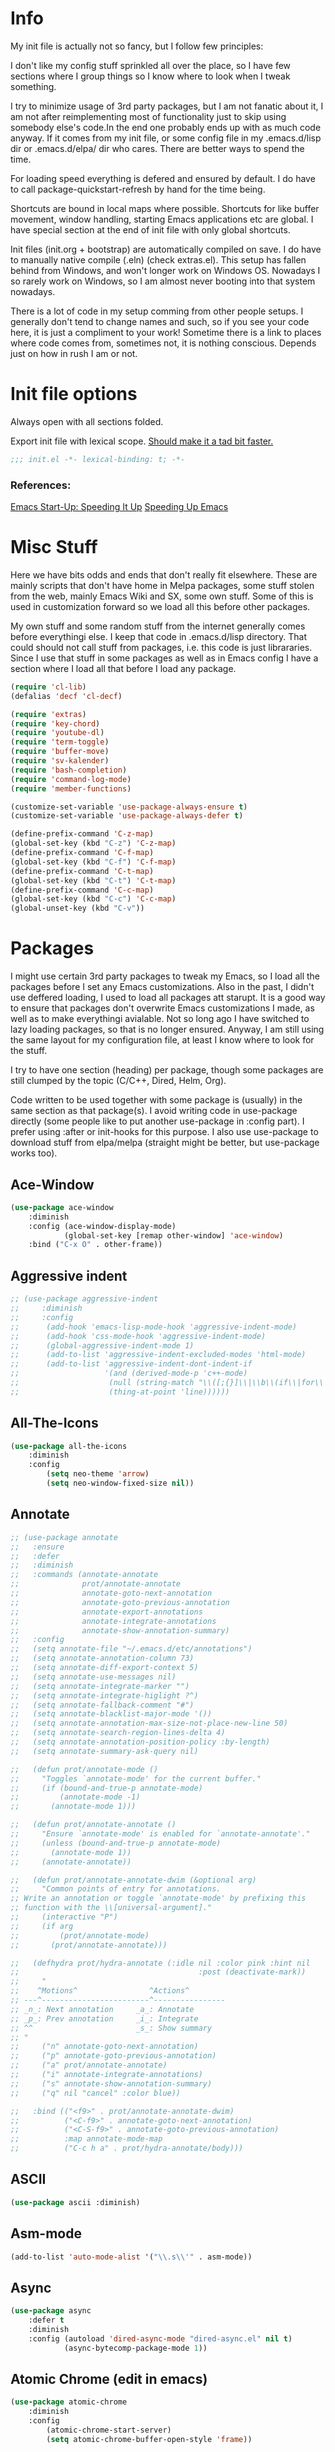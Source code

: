 * Info
My init file is actually not so fancy, but I follow few principles:

I don't like my config stuff sprinkled all over the place, so I have few
sections where I group things so I know where to look when I tweak something.

I try to minimize usage of 3rd party packages, but I am not fanatic about it, I
am not after reimplementing most of functionality just to skip using somebody
else's code.In the end one probably ends up with as much code anyway. If it comes
from my init file, or some config file in my .emacs.d/lisp dir or .emacs.d/elpa/
dir who cares. There are better ways to spend the time.

For loading speed everything is defered and ensured by default. I do have to
call package-quickstart-refresh by hand for the time being.

Shortcuts are bound in local maps where possible. Shortcuts for like buffer
movement, window handling, starting Emacs applications etc are global. I have
special section at the end of init file with only global shortcuts.

Init files (init.org + bootstrap) are automatically compiled on save. I do have
to manually native compile (.eln) (check extras.el). This setup has fallen
behind from Windows, and won't longer work on Windows OS. Nowadays I so rarely
work on Windows, so I am almost never booting into that system nowadays.

There is a lot of code in my setup comming from other people setups. I generally
don't tend to change names and such, so if you see your code here, it is just a
compliment to your work! Sometime there is a link to places where code comes
from, sometimes not, it is nothing conscious. Depends just on how in rush I am
or not.
* Init file options
Always open with all sections folded.
#+STARTUP: overview
Export init file with lexical scope. [[https://nullprogram.com/blog/2016/12/22/][Should make it a tad bit faster.]]
#+BEGIN_SRC emacs-lisp
;;; init.el -*- lexical-binding: t; -*-
#+END_SRC
*** References:
[[https://emacspeak.blogspot.com/2017/08/emacs-start-up-speeding-it-up.html][Emacs Start-Up: Speeding It Up]]
[[https://anuragpeshne.github.io/essays/emacsSpeed.html][Speeding Up Emacs]]
* Misc Stuff
Here we have bits odds and ends that don't really fit elsewhere.
These are mainly scripts that don't have home in Melpa packages,
some stuff stolen from the web, mainly Emacs Wiki and SX, some own stuff. Some
of this is used in customization forward so we load all this before other
packages.

My own stuff and some random stuff from the internet generally comes before
everythingi else. I keep that code in .emacs.d/lisp directory. That could should
not call stuff from packages, i.e. this code is just librararies. Since I use
that stuff in some packages as well as in Emacs config I have a section where I
load all that before I load any package.

#+BEGIN_SRC emacs-lisp
(require 'cl-lib)
(defalias 'decf 'cl-decf)

(require 'extras)
(require 'key-chord)
(require 'youtube-dl)
(require 'term-toggle)
(require 'buffer-move)
(require 'sv-kalender)
(require 'bash-completion)
(require 'command-log-mode)
(require 'member-functions)

(customize-set-variable 'use-package-always-ensure t)
(customize-set-variable 'use-package-always-defer t)

(define-prefix-command 'C-z-map)
(global-set-key (kbd "C-z") 'C-z-map)
(define-prefix-command 'C-f-map)
(global-set-key (kbd "C-f") 'C-f-map)
(define-prefix-command 'C-t-map)
(global-set-key (kbd "C-t") 'C-t-map)
(define-prefix-command 'C-c-map)
(global-set-key (kbd "C-c") 'C-c-map)
(global-unset-key (kbd "C-v"))
#+END_SRC
* Packages
I might use certain 3rd party packages to tweak my Emacs, so I load all the
packages before I set any Emacs customizations. Also in the past, I didn't use
deffered loading, I used to load all packages att starupt. It is a good way to
ensure that packages don't overwrite Emacs customizations I made, as well as to
make everythingi avialable. Not so long ago I have switched to lazy loading
packages, so that is no longer ensured. Anyway, I am still using the same layout
for my configuration file, at least I know where to look for the stuff.

I try to have one section (heading) per package, though some packages are still
clumped by the topic (C/C++, Dired, Helm, Org).

Code written to be used together with some package is (usually) in the same
section as that package(s). I avoid writing code in use-package directly (some
people like to put another use-package in :config part). I prefer using :after
or init-hooks for this purpose. I also use use-package to download stuff from
elpa/melpa (straight might be better, but use-package works too).
** Ace-Window
#+BEGIN_SRC emacs-lisp
(use-package ace-window
    :diminish
    :config (ace-window-display-mode)
            (global-set-key [remap other-window] 'ace-window)
    :bind ("C-x O" . other-frame))
#+END_SRC
** Aggressive indent
#+BEGIN_SRC emacs-lisp
;; (use-package aggressive-indent
;;     :diminish
;;     :config
;; 	    (add-hook 'emacs-lisp-mode-hook 'aggressive-indent-mode)
;; 	    (add-hook 'css-mode-hook 'aggressive-indent-mode)
;; 	    (global-aggressive-indent-mode 1)
;; 	    (add-to-list 'aggressive-indent-excluded-modes 'html-mode)
;; 	    (add-to-list 'aggressive-indent-dont-indent-if
;; 	                 '(and (derived-mode-p 'c++-mode)
;; 	                  (null (string-match "\\([;{}]\\|\\b\\(if\\|for\\|while\\)\\b\\)"
;; 	                  (thing-at-point 'line))))))
#+END_SRC
** All-The-Icons
#+BEGIN_SRC emacs-lisp
(use-package all-the-icons
    :diminish
    :config
        (setq neo-theme 'arrow)
        (setq neo-window-fixed-size nil))
#+END_SRC
** Annotate
#+begin_src emacs-lisp
;; (use-package annotate
;;   :ensure
;;   :defer
;;   :diminish
;;   :commands (annotate-annotate
;;              prot/annotate-annotate
;;              annotate-goto-next-annotation
;;              annotate-goto-previous-annotation
;;              annotate-export-annotations
;;              annotate-integrate-annotations
;;              annotate-show-annotation-summary)
;;   :config
;;   (setq annotate-file "~/.emacs.d/etc/annotations")
;;   (setq annotate-annotation-column 73)
;;   (setq annotate-diff-export-context 5)
;;   (setq annotate-use-messages nil)
;;   (setq annotate-integrate-marker "")
;;   (setq annotate-integrate-higlight ?^)
;;   (setq annotate-fallback-comment "#")
;;   (setq annotate-blacklist-major-mode '())
;;   (setq annotate-annotation-max-size-not-place-new-line 50)
;;   (setq annotate-search-region-lines-delta 4)
;;   (setq annotate-annotation-position-policy :by-length)
;;   (setq annotate-summary-ask-query nil)

;;   (defun prot/annotate-mode ()
;;     "Toggles `annotate-mode' for the current buffer."
;;     (if (bound-and-true-p annotate-mode)
;;         (annotate-mode -1)
;;       (annotate-mode 1)))

;;   (defun prot/annotate-annotate ()
;;     "Ensure `annotate-mode' is enabled for `annotate-annotate'."
;;     (unless (bound-and-true-p annotate-mode)
;;       (annotate-mode 1))
;;     (annotate-annotate))

;;   (defun prot/annotate-annotate-dwim (&optional arg)
;;     "Common points of entry for annotations.
;; Write an annotation or toggle `annotate-mode' by prefixing this
;; function with the \\[universal-argument]."
;;     (interactive "P")
;;     (if arg
;;         (prot/annotate-mode)
;;       (prot/annotate-annotate)))

;;   (defhydra prot/hydra-annotate (:idle nil :color pink :hint nil
;;                                        :post (deactivate-mark))
;;     "
;;    ^Motions^                ^Actions^
;; ---^------------------------^----------------
;; _n_: Next annotation     _a_: Annotate
;; _p_: Prev annotation     _i_: Integrate
;; ^^                       _s_: Show summary
;; "
;;     ("n" annotate-goto-next-annotation)
;;     ("p" annotate-goto-previous-annotation)
;;     ("a" prot/annotate-annotate)
;;     ("i" annotate-integrate-annotations)
;;     ("s" annotate-show-annotation-summary)
;;     ("q" nil "cancel" :color blue))

;;   :bind (("<f9>" . prot/annotate-annotate-dwim)
;;          ("<C-f9>" . annotate-goto-next-annotation)
;;          ("<C-S-f9>" . annotate-goto-previous-annotation)
;;          :map annotate-mode-map
;;          ("C-c h a" . prot/hydra-annotate/body)))
#+end_src
** ASCII
#+BEGIN_SRC emacs-lisp
(use-package ascii :diminish)
#+END_SRC
** Asm-mode
#+BEGIN_SRC emacs-lisp
(add-to-list 'auto-mode-alist '("\\.s\\'" . asm-mode))
#+END_SRC
** Async
#+BEGIN_SRC emacs-lisp
(use-package async
    :defer t
    :diminish
    :config (autoload 'dired-async-mode "dired-async.el" nil t)
            (async-bytecomp-package-mode 1))
#+END_SRC
** Atomic Chrome (edit in emacs)
#+BEGIN_SRC emacs-lisp
(use-package atomic-chrome
    :diminish
    :config
        (atomic-chrome-start-server)
        (setq atomic-chrome-buffer-open-style 'frame))
#+END_SRC
** Autodim Buffers
#+begin_src emacs-lisp
(use-package auto-dim-other-buffers
  :commands auto-dim-other-buffers-mode
  :config (setq auto-dim-other-buffers-dim-on-focus-out t
                auto-dim-other-buffers-dim-on-switch-to-minibuffer nil))
#+end_src
** Auto-package-update
#+BEGIN_SRC emacs-lisp
(use-package auto-package-update
    :diminish
    :config
        (setq auto-package-update-delete-old-versions t
              auto-package-update-interval nil)
        (add-hook 'auto-package-update-after-hook
          (lambda () (message "Refresh autoloads")
          (package-quickstart-refresh))) )
#+END_SRC
** Avy (Ace-jump replacement)
#+BEGIN_SRC emacs-lisp
(use-package avy
    :defer t
    :diminish
    :bind((("C-v a" . avy-goto-char)
           ("C-v v" . avy-goto-word-1)
           ("C-v w" . avy-goto-word-0)
           ("C-v g" . avy-goto-line))))
#+END_SRC
*** References:
[[https://emacsredux.com/blog/2015/07/19/ace-jump-mode-is-dead-long-live-avy/][ace-jump-mode is Dead, Long Live Avy | Emacs Redux]]
** BBDB
#+BEGIN_SRC  emacs-lisp
(use-package bbdb :diminish)
(use-package helm-bbdb  :after helm :diminish)
#+END_SRC
** Beacon
#+BEGIN_SRC emacs-lisp
(use-package beacon :diminish)
#+END_SRC
** Better Shell
#+BEGIN_SRC emacs-lisp
(use-package better-shell :diminish)
#+END_SRC
** Bibtext Completio
#+BEGIN_SRC emacs-lisp
(use-package bibtex-completion :diminish)
#+END_SRC
** Bind Key
#+BEGIN_SRC emacs-lisp
(use-package bind-key :diminish)
#+END_SRC
** Bug Hunter
#+BEGIN_SRC emacs-lisp
(use-package bug-hunter :diminish)
#+END_SRC
** C++
This is mostly straight-forward installed packages and some code copied from Emacs
Wiki. I try to use descriptive names, so there shouldn't be any surprises what
code does. I prefer kernel code style and makefiles instead of some other coding styles
and CMake; even for C++. Also I like to keep C and C++ separate (I don't load
 c++ mode for c code). It does make a bit difference when it comes tosyntax
coloring and code completition. I also use yasnippets quite a lot (via Helm). I
have recently switched from YCMD to LSP for completition. This is by no mean a
finnished configuration, but it works for me and my needs.
#+BEGIN_SRC emacs-lisp
(use-package company-c-headers
    :diminish
    :after company
    :init (add-to-list 'company-backends 'company-c-headers))

;; clang-format can be triggered using C-c C-f
;; Create clang-format file using google style
;; clang-format -style=google -dump-config > .clang-format
;; (use-package clang-format :diminish)
;; (use-package clang-format+ :diminish)

(use-package modern-cpp-font-lock
        :diminish
        :config (modern-c++-font-lock-global-mode t))

  (use-package google-c-style
        :diminish
        :config
            ;; This prevents the extra two spaces in a namespace that Emacs
            ;; otherwise wants to put.
            (add-hook 'c-mode-common-hook 'google-set-c-style)
            ;; Autoindent using google style guide
            (add-hook 'c-mode-common-hook 'google-make-newline-indent))

(defun compile-again (pfx)
        "Run the same compile as the last time.
         If there was no last time, or there is a prefix argument,
         this acts like M-x compile."
        (interactive "p")
        (if (and (eq pfx 1)
            compilation-last-buffer)
            (progn
                (set-buffer compilation-last-buffer)
                (revert-buffer t t))
            (call-interactively 'compile)))


(defun find-dedicated-frames (buf)
      (let (result)
        (dolist (window (get-buffer-window-list buf t) result)
          (let ((frame (window-frame window)))
            (when (frame-parameter frame 'unsplittable)
              (cl-push frame result))))))

(defun qtmstr-setup-compile-mode ()
      ;; Support C++ better
      (modify-syntax-entry ?< "(")
      (modify-syntax-entry ?> ")")

      (dolist (frame (find-dedicated-frames (current-buffer)))
        (let ((orig (frame-parameter frame 'orig-background)))
          (when orig
            (modify-frame-parameters
             frame (list (cons 'background-color orig)))))))

    (defun qtmstr-compile-finish (buf status)
        (with-current-buffer buf
            (let* ((color (if (string-match "^finished\\b" status)
                               "#dfd" "#fdd"))
                               found)

                  (dolist (frame (find-dedicated-frames buf))
                  (setq found t)
                  (modify-frame-parameters frame
                  (list (cons 'background-color color)
                        (cons 'orig-background
                            (frame-parameter frame 'background-color)))))

                  (unless found
                          (let ((overlay (make-overlay (point-min) (point-max))))
                               (overlay-put overlay 'face (list :background color))
                               (overlay-put overlay 'evaporate t))))))

    (defun get-nearest-compilation-file ()
        "Search for the compilation file traversing up the directory tree."
        (let* ((dir default-directory) 
               (file-path)
              (parent-dir (file-name-directory (directory-file-name default-directory)))
              (nearest-compilation-file 'nil))
              (while (and (not (string= dir parent-dir))
                  (not nearest-compilation-file))
                  (dolist (filename compilation-filenames)
                          (setq file-path (concat dir filename))
                          (when (file-readable-p file-path)
                          (setq nearest-compilation-file file-path)))
                  (setq dir parent-dir
                        parent-dir (file-name-directory (directory-file-name parent-dir))))
                        nearest-compilation-file))

    ;;auto insert C/C++ header
    ;; (define-auto-insert
    ;;   (cons "\\.\\|h\\(|hh\\|hpp\\|hxx\\)\\'" "C++ header")
    ;;   '(nil "/* -*- c-file-style: \"linux\" -*- */\n#pragma once\n"))

    ;; ;;auto insert C++ implementation
    ;; (define-auto-insert
    ;;   (cons "\\.\\(|c\\|cc\\|CC\\|cpp\\|cxx\\CXX\\|c++\\)\\'" "C/C++ implementation")
    ;;   '(nil "/* -*- c-file-style: \"linux\" -*- */ \n"))

 (defun clanguages-pairs-hook ()
     "Add some extra electric pairs to C and C++"
      (define-key c-mode-map "("  'electric-pair)
      (define-key c-mode-map "["  'electric-pair)
      (define-key c-mode-map "{"  'electric-pair))

 (defun c-modes-keys ()
      (define-key c-mode-base-map (kbd "C-c C-c") 'compile)
      (define-key c-mode-base-map (kbd "C-c C-r") 'compile-again)
      (define-key c-mode-base-map (kbd "C-c C-k") 'kill-compilation))
  
  (defun my-c++-init ()
      (setq compilation-last-buffer nil
            compilation-read-command nil
            compilation-filenames '("Makefile" "makefile")
            mf--source-file-extension "cc"
            auto-insert t
            auto-insert-mode t
            auto-insert-query nil
            c-default-style "linux")

      (cl-pushnew '("*compilation*"
                    (minibuffer . nil)
                    (unsplittable . t)
                    (menu-bar-lines . 0))
                    special-display-buffer-names)
;;                     display-buffer-alist)

      (add-hook 'c-mode-common-hook 'company-mode)
      (add-hook 'c++-mode-hook #'lsp)
      (add-hook 'c++-mode-hook 'c-modes-keys)
      (add-hook 'c++-mode-hook 'hs-minor-mode)
      (add-hook 'c++-mode-hook 'yas-minor-mode)
      (add-hook 'c++-mode-hook 'hide-ifdef-mode)
      (add-hook 'c++-mode-hook 'auto-revert-mode)
      (add-hook 'c++-mode-hook 'clanguages-pairs-hook)
      (add-hook 'c++-mode-hook (lambda () (subword-mode 1)))
      (add-hook 'c-mode-hook #'lsp)
      (add-hook 'c-mode-hook 'c-modes-keys)
      (add-hook 'c-mode-hook 'hs-minor-mode)
      (add-hook 'c-mode-hook 'hide-ifdef-mode)
      (add-hook 'c-mode-hook 'auto-revert-mode)
      (add-hook 'c-mode-hook 'clanguages-pairs-hook)
      (add-hook 'c-mode-hook (lambda () (subword-mode 1)))
      (add-hook 'compilation-mode-hook 'qtmstr-setup-compile-mode)
      (add-hook 'compilation-finish-functions 'qtmstr-compile-finish)

      (add-hook 'c-mode-hook (lambda () (set (make-local-variable 'compile-command)
                                             (format "make -f %s"
                                                     (get-nearest-compilation-file)))))
      (add-hook 'c++-mode-hook (lambda () (set (make-local-variable 'compile-command)
                                              (format "make -f %s"
                                                      (get-nearest-compilation-file))))))

  ;; Change tab key behavior to insert spaces instead
  (setq-default indent-tabs-mode nil)

  (add-hook 'c-initialization-hook 'my-c++-init)
  (add-to-list 'auto-mode-alist '("\\.c\\'" . c-mode))
  (add-to-list 'auto-mode-alist '("\\.h\\'" . c-mode))
  (setq auto-mode-alist (append
              (list '("\\.\\(|hh\\|cc\\|c++\\|cpp\\|tpp\\|hpp\\|hxx\\|cxx\\|inl\\|cu\\)$" . c++-mode)) 
              auto-mode-alist))
#+END_SRC
*** References:
[[https://www.mortens.dev/blog/emacs-and-the-language-server-protocol/][Emacs and the Language Server Protocol]]
[[https://www.emacswiki.org/emacs/CompileComman][EmacsWiki: Compile Command]]
[[https://eklitzke.org/smarter-emacs-clang-format][Smarter clang-format In Emacs]]
[[https://github.com/velkyel/dotfiles/blob/bb90dd2551bbb8b45f9560c2cba2d32256728a4b/.emacs#L713-L720][Some C++ Config]]
** Clojure
#+BEGIN_SRC emacs-lisp
(use-package cider :diminish)
;;(use-package ac-cider :after cider :diminish)
(use-package clojure-mode-extra-font-locking :diminish)
#+END_SRC
** CMake
I don't use CMake mutch, for my own projects I am happy with GNU Make, however
in C++ ecosystem, CMake is a must, so to make my life a tad bit easier I do have
it configured (somewhat).
#+BEGIN_SRC emacs-lisp
(use-package cmake-mode
    :diminish
    :mode ("CMakeLists.txt" ".cmake"))

(use-package cmake-font-lock
    :diminish
    :commands (cmake-font-lock-activate)
    :init     (cmake-font-lock-activate))

;; Highlight some keywords in prog-mode
(add-hook 'prog-mode-hook
    (lambda ()
            ;; Highlighting in cmake-mode this way interferes with
            ;; cmake-font-lock, which is something I dont yet understand.
            (when (not (derived-mode-p 'cmake-mode))
              (font-lock-add-keywords
               nil
               '(("\\<\\(FIXME\\|TODO\\|BUG\\|DONE\\)"
                  1 font-lock-warning-face t))))))
#+END_SRC
** Company
#+BEGIN_SRC emacs-lisp
(use-package company
    :diminish
    :bind (:map company-active-map
                ("C-n" . company-select-next)
                ("C-p" . company-select-previous))
    :config
    (progn
            (require 'company-capf)
            (require 'company-files)
            (setq company-idle-delay            0
                  company-require-match         nil
                  company-minimum-prefix-length 2
                  company-show-numbers          t
                  company-tooltip-limit         20
                  company-async-timeout         6
                  company-dabbrev-downcase      nil
                  tab-always-indent 'complete
                  company-global-modes '(not term-mode)
                  company-backends (delete 'company-semantic company-backends))
                  (define-key company-mode-map [remap indent-for-tab-command]
                      'company-indent-or-complete-common)
                  (add-to-list 'company-backends 'company-cmake)
                  (add-to-list 'company-backends 'company-capf)
                  (add-to-list 'company-backends 'company-files)))

(use-package company-math
    :diminish
    :after company
    :init (add-to-list 'company-backends 'company-math-symbols-latex)
          (add-to-list 'company-backends 'company-math-symbols-unicode))

; Documentation popups for Company
(use-package company-quickhelp
    :diminish
    :after company
    :config (add-hook 'global-company-mode-hook 'company-quickhelp-mode))
#+END_SRC
** CUDA
#+BEGIN_SRC emacs-lisp
;; (use-package cuda-mode
;;     :mode (("\\.cu\\'" . cuda-mode)
;;            ("\\.cuh\\'" . cuda-mode)))
#+END_SRC
** Default-text-scale
#+BEGIN_SRC emacs-lisp
(use-package default-text-scale :diminish)
#+END_SRC
** Define-word
#+BEGIN_SRC emacs-lisp
(use-package define-word :diminish)
#+END_SRC
** Deft
#+BEGIN_SRC emacs-lisp
;;(use-package deft :diminish)
#+END_SRC
*** References:
https://jblevins.org/projects/deft/
** Diminish
#+BEGIN_SRC emacs-lisp
(use-package diminish  :diminish)
#+END_SRC
** Dired
I use Emacs as a "default" file manager. I don't use any specialized
file manager on top of dired, like mc- ranger clone, sunrise commander, 
etc. Dired is just enough, however, my dired is heavily modified and
opinionated, especially keyboard shortcuts. They make sense to me, but might not
be very good for you :-). I try to put mostly used stuff on easily typed keys,
and less used stuff on keys more difficult to type. Easier to type does not
necessarly mean, less. Some shorcuts are maybe longer, but still easier to type
then some shorter, where keys are further away, or under say pinky or
ringfinger. This is general theme with all my Emacs shortcuts.

Neither details nor hidden files are shown by default. Also, when viewing files,
I try to use Emacs as much as possible, to minimize application switching. I try
to read pdfs and view images directly in Emacs. When it does not work, only then
will I open them in external application (shift + return keys). Wdired is
indespensible!

I use openwith package, and the below associations are copied from somewhere, I
generally use only pdf and html I think.I actually use Emacs to play my music
too, via mpv. Generally I use EMMS to either play a directory or a play list
(usually some old m3u I have laying around since ages). However I don't use
Openwith as found in Melpa or on gitHub, I have modified it to not wok as a
global minor mode. Instead it is a function I can bind to a key. I prefer not to
use xdg for file associations. I think a simple list in my init file is much
nicer and easier to use then writing deskotp files and copying them all around
the place as folks from KDE/Gnome likes us to do.

Occasionally I download something from YT via yt-download, but that is very rarely.

When it comes to utilities I use most, it would be just C-x C-f and C-x C-v (via
Helm). I do find dired-filter and dired-subree from dired-utils really useful. Peep
dired can be annoying so I have it disabled by default and bound to shortcut.

Some annoyance with dired is that it jumps to first/last char in buffer, which
is *not* first/last file in the list. I have small hack to fix that. I also
don't need my dired switches printed on modeline pushing everything else out of
the frame, so there is a small rude hack for that. 

Rest is, like most of my config, stolen from elsewhere on the net. Most of stuff
should be selfexplanatory. I am grateful to all kind souls that have written
great code I can just use; thank you all who let me steel your code!
#+BEGIN_SRC emacs-lisp
(autoload 'dired-async-mode "dired-async.el" nil t)

(defun dired-disable-show-readme ()
    (interactive)
    (dired-show-readme-mode nil))

;; quick-hack - need to rewrite this
(defun my-run () ""
       (interactive)
       (let ((myfile (expand-file-name (dired-get-file-for-visit))))
         (start-process myfile myfile myfile)))

(defun dired-mark-backward ()
    (interactive)
    (call-interactively 'dired-mark)
    (dired-previous-line 2))

(defun dired-go-to-first ()
    (interactive)
    (goto-char (point-min))
    (dired-next-line 1)
    (skip-chars-forward " \n\t"))

(defun dired-go-to-last ()
    (interactive)
    (goto-char (point-max))
    (dired-next-line -1)
    (skip-chars-forward " \n\t"))

(defun dired-open-current-as-sudo ()
    "open current file as sudo"
    (interactive)
    (message "!!! SUDO opening %s"
    (dired-file-name-at-point))
    (sudo-find-file (dired-file-name-at-point)))

(defun dired-disable-line-wrap ()
    "disable line wrapping in dired-mode"
    (auto-fill-mode -1))
    (add-hook 'dired-mode-hook 'dired-disable-line-wrap)

(defun smart-beginning-of-line ()
  "Move point to first non-whitespace character or beginning-of-line.

Move point to the first non-whitespace character on this line.
If point was already at that position, move point to beginning of line."
  (interactive)
  (let ((oldpos (point)))
    (back-to-indentation)
    (and (= oldpos (point))
         (beginning-of-line))))
;;(global-set-key [home] 'smart-beginning-of-line)
;;(global-set-key "\C-a" 'smart-beginning-of-line)

;; Prevent dired to write to modeline.
;; Original version dumps entire content of dired-listing-switches to modeline
;; which pushes everything fat to the right and makes modeline literally
;; worthless. I really don't need ot see ls switches on my modeline, so I have
;; rewrote the function to not dump switches at all.
(defvar dired-display-ls-switches nil
  "Non-nil meands the Dired will display current ls-switches on modeline.")
(defun dired-sort-set-mode-line ()  
  (when (eq major-mode 'dired-mode)
    (setq mode-name
	  (let (case-fold-search)
	    (cond ((string-match-p
		    dired-sort-by-name-regexp dired-actual-switches)
		   "Dired by name")
		  ((string-match-p
		    dired-sort-by-date-regexp dired-actual-switches)
		   "Dired by date")
		  ((eq dired-display-ls-switches t)
		   (concat "Dired " dired-actual-switches)))))
    (force-mode-line-update)))

(use-package peep-dired :after (dired))
(use-package dired-narrow :after (dired))
(use-package dired-collapse :after (dired))
(use-package dired-hacks-utils :after (dired))
(use-package dired-rainbow
    :after (dired) 
    :config
            (defconst dired-audio-files-extensions
                      '("flac" "mp3" "MP3" "ogg" "OGG" "flac" "FLAC" "wav" "WAV")
                        "Dired Audio files extensions")
                        (dired-rainbow-define audio "#329EE8" dired-audio-files-extensions)

            (defconst dired-video-files-extensions
                      '("vob" "VOB" "mkv" "MKV" "mpe" "mpg" "MPG" "mp4" "MP4" "ts" "TS"
                        "m2ts" "M2TS" "avi" "AVI" "mov" "MOV" "wmv" "asf" "m2v"
                        "m4v" "mpeg" "MPEG" "tp" "webm")
                        "Dired Video files extensions")

            (dired-rainbow-define video "#B3CCFF" dired-video-files-extensions))

(use-package dired-subtree
    :after (dired)
    :config (setq dired-subtree-line-prefix "    "
                  dired-subtree-use-backgrounds nil)

           ;; fixes the case of the first line in dired when the cursor jumps 
           ;; to the header in dired rather then to the first file in buffer
           (defun dired-subtree-toggle ()
           "Insert subtree at point or remove it if it was not present."
               (interactive)
               (if (dired-subtree--is-expanded-p)
                   (progn
                          (dired-next-line 1)
                          (dired-subtree-remove)
                          (if (bobp)
                              (dired-next-line 1)))
              (save-excursion (dired-subtree-insert))))

    :bind (:map dired-mode-map
          ("i" . dired-subtree-insert)
          (";" . dired-subtree-remove)
          ("TAB" . dired-subtree-toggle)))

(use-package dired-quick-sort
    :after (dired)
    :config (dired-quick-sort-setup))

;;(use-package dired-list )
(use-package dired
    :ensure nil
    :init (require 'wdired)
          (require 'dired+)
          (require 'dired-x)
          (require 'openwith)
          (require 'dired-aux)
          (require 'dired-async)
          (require 'dired-copy-paste)
          (require 'tmtxt-dired-async)
          (require 'dired-show-readme)

    :config  (setq dired-dwim-target t
                   global-auto-revert-non-file-buffers nil
                   dired-recursive-copies  'always
                   dired-recursive-deletes 'always
                   dired-listing-switches "-lA --si --time-style=long-iso --group-directories-first --dired"
                   wdired-use-vertical-movement t
                   wdired-allow-to-change-permissions t
                   dired-omit-files-p t
                   dired-omit-files (concat dired-omit-files "\\|^\\..+$")
                   dired-omit-mode 1
                   dired-async-mode 1
                   dired-show-readme-mode t

                openwith-associations
                (list (list (openwith-make-extension-regexp
                      '("flac" "mpg" "mpeg" "mp3" "mp4"
                        "avi" "wmv" "wav" "mov" "flv"
                        "ogm" "ogg" "mkv" "webm"))
                        "mpv"
                        '(file))

                      (list (openwith-make-extension-regexp
                      '("xbm" "pbm" "pgm" "ppm" "pnm"
                        "png" "gif" "bmp" "tif" "jpeg" "jpg"))
                       "feh"
                       '(file))

                        (list (openwith-make-extension-regexp
                        '("doc" "xls" "ppt" "odt" "ods" "odg" "odp"))
                        "libreoffice"
                        '(file))

                      (list (openwith-make-extension-regexp
                      '("\\.lyx"))
                      "lyx"
                      '(file))

                      (list (openwith-make-extension-regexp
                      '("chm"))
                      "kchmviewer"
                      '(file))

                      (list (openwith-make-extension-regexp
                      '("html" "htm"))
                      (getenv "BROWSER")
                      '(file))

                      (list (openwith-make-extension-regexp
                      '("pdf" "ps" "ps.gz" "dvi" "epub"))
                      "okular"
                      '(file))))
                      
    :bind (:map dired-mode-map
                ("C-x <M-S-return>" . dired-open-current-as-sudo)                    
                ("r" .                dired-do-rename)
                ("C-S-r" .            wdired-change-to-wdired-mode)
                ("C-r C-s" .          tmtxt/dired-async-get-files-size)
                ("C-r C-r" .          tda/rsync)
                ("C-r C-z" .          tda/zip)
                ("C-r C-u" .          tda/unzip)
                ("C-r C-a" .          tda/rsync-multiple-mark-file)
                ("C-r C-e" .          tda/rsync-multiple-empty-list)
                ("C-r C-d" .          tda/rsync-multiple-remove-item)
                ("C-r C-v" .          tda/rsync-multiple)
                ("C-r C-s" .          tda/get-files-size)
                ("C-r C-q" .          tda/download-to-current-dir)
                ("S-<return>" .       dired-openwith)
                ("C-'" .              dired-collapse-mode)
                ("M-m" .              dired-mark-backward)
                ("M-<" .              dired-go-to-first)
                ("M->" .              dired-go-to-last)
                ("M-+" .              enlarge-window-horizontally)
                ("M--" .              shrink-window-horizontally)
                ("M-<return>" .       my-run)
                ("C-S-f" .            dired-narrow)
                ("P" .                peep-dired)
                ("<f1>" .             term-toggle)
           (:map wdired-mode-map
                 ("<return>" .       'dired-find-file)
                 ("S-<return>" .     'dired-openwith)
                 ("M-<" .            'dired-go-to-first)
                 ("M->" .            'dired-go-to-last))))
#+END_SRC
*** References:
[[https://gitlab.com/kisaragi-hiu/dired-show-readme][Dired show-readme-mode]]
[[https://kitchingroup.cheme.cmu.edu/blog/category/helm/][Kolla upp helm defun]]
[[https://oremacs.com/2016/02/24/dired-rsync/][Using rsync in Dired]]
[[https://www.masteringemacs.org/article/working-multiple-files-dired][Working with Multiple Files in Dired]]
Convert with ffmpeg:
https://gist.github.com/protrolium/e0dbd4bb0f1a396fcb55

(1) Jump to the dired of the current file
    C-x C-j - Calls `dired-jump function.
    Jump to dired buffer corresponding to current buffer.
    If in a file, dired the current directory and move to files line.
    If in Dired already, pop up a level and goto old directorys line.
    In case the proper dired file line cannot be found, refresh the dired
    buffer and try again.

https://peterreavy.wordpress.com/2011/05/04/emacs-dired-tips/
(2) To copy the name of the file at point, in order to make use of
    it elsewhere, use `dired-copy-filename-as-kill, which is bound to
    `w. To make it copy the absolute path: `0 w

(3) To copy the path to the folder you’re looking at in dired: `M-< w

(4) Enable wdired mode in dired to edit the file names by hitting C-x C-q
    which is bound to `dired-toggle-read-only by default. Thats a wrapper
    function which calls `wdired-change-to-wdired-mode in `dired-mode.

https://emacsredux.com/blog/2013/09/25/removing-key-bindings-from-minor-mode-keymaps/
http://truongtx.me/2013/04/24/dired-as-default-file-manager-1-introduction
https://gitlab.com/emacs-stuff/my-elisp/blob/master/dired-show.el
https://www.masteringemacs.org/article/dired-shell-commands-find-xargs-replacement
https://writequit.org/denver-emacs/presentations/2016-05-24-elpy-and-dired.html
https://truongtx.me/tmtxt-async-tasks.html
https://truongtx.me/tmtxt-dired-async.html
https://github.com/stsquad/my-emacs-stuff/blob/master/my-dired.el
** Direnv
#+BEGIN_SRC emacs-lisp
(use-package direnv :config (direnv-mode) :diminish)
#+END_SRC
** Docker
Currently I don't use it :-).
#+BEGIN_SRC emacs-lisp
  ;;;;;;;;;;;;;;;;;;;;;;;;;;;;;;;;;;;;;;;;;;;;;;;;;;;;;;;;;;;;;;;;;;;;;;
  ;; Setup Dockerfile mode
  ;; 1. Download file from GitHub
  ;; 2. Load mode
  ;;;;;;;;;;;;;;;;;;;;;;;;;;;;;;;;;;;;;;;;;;;;;;;;;;;;;;;;;;;;;;;;;;;;;;
  ;; (if (not (file-directory-p "~/.emacs.d/plugins"))
  ;;     (make-directory "~/.emacs.d/plugins"))

  ;; (if (not (file-exists-p "~/.emacs.d/plugins/dockerfile-mode.el"))
  ;;     (url-copy-file
  ;;      "https://raw.githubusercontent.com/spotify/dockerfile-mode/master/dockerfile-mode.el"
  ;;      "~/.emacs.d/plugins/dockerfile-mode.el"))

  ;; (use-package dockerfile-mode)
#+END_SRC
** Dumb jump
#+BEGIN_SRC emacs-lisp
(use-package dumb-jump
    :diminish dumb-jump-mode
    :init   (dumb-jump-mode t)
    :config (setq dumb-jump-selector 'helm
                  dumb-jump-force-searcher 'ag
                  dumb-jump-aggressive nil)
            (add-to-list 'xref-backend-functions #'dumb-jump-xref-activate)

    :bind   
            (("C-c o" . dumb-jump-go-other-window)
             ("C-c j" . dumb-jump-go)
             ("C-c b" . dumb-jump-back)
             ("C-c p" . dumb-jump-quick-look)
             ("C-c e" . dumb-jump-go-prefer-external)
             ("C-c x" . dumb-jump-go-prefer-external-other-window)))

  (defhydra dumb-jump-hydra (:color blue :columns 3)
      "Dumb Jump"
      ("j" dumb-jump-go "Go")
      ("o" dumb-jump-go-other-window "Other window")
      ("e" dumb-jump-go-prefer-external "Go external")
      ("x" dumb-jump-go-prefer-external-other-window "Go external other window")
      ("i" dumb-jump-go-prompt "Prompt")
      ("p" dumb-jump-quick-look "Quick look")
      ("b" dumb-jump-back "Back"))
#+END_SRC
** ECB
#+BEGIN_SRC emacs-lisp
;; not yet ...
;;(use-package ecb)
#+END_SRC
** Editorconfig
#+BEGIN_SRC emacs-lisp
(use-package editorconfig  :diminish)
#+END_SRC
** Edit-server
Allow editing of things in Chrome with Emacs.
#+BEGIN_SRC emacs-lisp
(use-package edit-server
    :config
    (progn
        (eval-when-compile
            ;; Silence missing function warnings
            (declare-function edit-server-start "edit-server-start.el"))
            (when (daemonp)
                (edit-server-start))
            (add-hook 'edit-server-start-hook
              (lambda ()
                (when (string-match "github.com" (buffer-name))
                  (markdown-mode))))))
#+END_SRC
** Eldoc
#+BEGIN_SRC emacs-lisp
(turn-on-eldoc-mode)
(add-hook 'emacs-lisp-mode-hook 'turn-on-eldoc-mode)
(add-hook 'lisp-interaction-mode-hook 'turn-on-eldoc-mode)
#+END_SRC
[[https://www.emacswiki.org/emacs/ElDoc][Eldoc mode]]
** Elfeed
#+BEGIN_SRC emacs-lisp :tangle no
  ;; (setq elfeed-db-directory "~/Dropbox/shared/elfeeddb")

  ;; (defun elfeed-mark-all-as-read ()
  ;;     (interactive)
  ;;     (mark-whole-buffer)
  ;;     (elfeed-search-untag-all-unread))

  ;; ;;functions to support syncing .elfeed between machines
  ;; ;;makes sure elfeed reads index from disk before launching
  ;; (defun bjm/elfeed-load-db-and-open ()
  ;;     "Wrapper to load the elfeed db from disk before opening"
  ;;     (interactive)
  ;;     (elfeed-db-load)
  ;;     (elfeed)
  ;;     (elfeed-search-update--force))

  ;; ;;write to disk when quiting
  ;; (defun bjm/elfeed-save-db-and-bury ()
  ;;     "Wrapper to save the elfeed db to disk before burying buffer"
  ;;     (interactive)
  ;;     (elfeed-db-save)
  ;;     (quit-window))

  ;; (use-package elfeed
  ;;     :bind (:map elfeed-search-mode-map
  ;;                 ("q" . bjm/elfeed-save-db-and-bury)
  ;;                 ("Q" . bjm/elfeed-save-db-and-bury)
  ;;                 ("m" . elfeed-toggle-star)
  ;;                 ("M" . elfeed-toggle-star)
  ;;                 ("j" . mz/make-and-run-elfeed-hydra)
  ;;                 ("J" . mz/make-and-run-elfeed-hydra))
  ;;     :config
  ;;     (defalias elfeed-toggle-star
  ;;     (elfeed-expose #elfeed-search-toggle-all star)))

  ;; (use-package elfeed-goodies
  ;;     :config
  ;;     (elfeed-goodies/setup))

  ;; (use-package elfeed-org
  ;;     :config
  ;;     (elfeed-org)
  ;;     (setq rmh-elfeed-org-files (list "~/Dropbox/shared/elfeed.org")))

  ;; (defun z/hasCap (s) ""
  ;;     (let ((case-fold-search nil))
  ;;           (string-match-p "[[:upper:]]" s)))

  ;; (defun z/get-hydra-option-key (s)
  ;;     "returns single upper case letter (converted to lower) or first"
  ;;     (interactive)
  ;;     (let ( (loc (z/hasCap s)))
  ;;       (if loc
  ;;           (downcase (substring s loc (+ loc 1)))
  ;;           (substring s 0 1))))

  ;; ;;  (active blogs cs eDucation emacs local misc sports star tech unread webcomics)
  ;; (defun mz/make-elfeed-cats (tags)
  ;;     "Returns a list of lists. Each one is line for the hydra configuratio in the form
  ;;      (c function hint)"
  ;;      (interactive)
  ;;      (mapcar (lambda (tag)
  ;;                  (let* ((tagstring (symbol-name tag))
  ;;                         (c (z/get-hydra-option-key tagstring))
  ;;                        )
  ;;                        (list c (append (elfeed-search-set-filter) (list (format "@6-months-ago +%s" tagstring) ))tagstring)
  ;;                  )
  ;;              ) tags))

  ;; (defmacro mz/make-elfeed-hydra ()
  ;;     `(defhydra mz/hydra-elfeed ()
  ;;        "filter"
  ;;        ,@(mz/make-elfeed-cats (elfeed-db-get-all-tags))
  ;;        ("*" (elfeed-search-set-filter "@6-months-ago +star") "Starred")
  ;;        ("M" elfeed-toggle-star "Mark")
  ;;        ("A" (elfeed-search-set-filter "@6-months-ago") "All")
  ;;        ("T" (elfeed-search-set-filter "@1-day-ago") "Today")
  ;;        ("Q" bjm/elfeed-save-db-and-bury "Quit Elfeed" :color blue)
  ;;        ("q" nil "quit" :color blue)
  ;;        )
  ;; )

  ;; (defun mz/make-and-run-elfeed-hydra ()
  ;;     ""
  ;;     (interactive)
  ;;     (mz/make-elfeed-hydra)
  ;;     (mz/hydra-elfeed/body))

  ;; (use-package elfeed-web)
#+END_SRC
** Emacs Refactor
#+begin_src emacs-lisp
(use-package emr)
#+end_src
** Emmet mode
#+BEGIN_SRC emacs-lisp
  ;; (use-package emmet-mode
  ;;     :config
  ;;         (add-hook sgml-mode-hook 'emmet-mode)
  ;;         (add-hook 'web-mode-hook 'emmet-mode)
  ;;         (add-hook 'css-mode-hook 'emmet-mode))
#+END_SRC
** EMMS
#+BEGIN_SRC emacs-lisp
;; (defun emms-mode-line-icon-function ()
;;   (concat " "
;;           emms-mode-line-icon-before-format
;;           (propertize "NP:" display emms-mode-line-icon-image-cache)
;;           (format emms-mode-line-format (emms-track-get
;;           (emms-playlist-current-selected-track)
;;           info-title))))

(defun z-emms-play-on-add (old-pos)
       "Play tracks when calling `emms-browser-add-tracks if nothing
       is currently playing."
       (interactive)
       (when (or (not emms-player-playing-p)
       emms-player-paused-p
       emms-player-stopped-p)
       (with-current-emms-playlist
       (goto-char old-pos)
       ;; if were sitting on a group name, move forward
       (unless (emms-playlist-track-at (point))
       (emms-playlist-next)
       )
       (emms-playlist-select (point))
       )
       (emms-stop)
       (emms-start)))

(use-package emms
      :config
          (emms-all)
          (emms-history-load)
          (setq emms-directory "~/.emacs.d/etc/emms/"
                emms-playlist-buffer-name "*Music Playlist*"
                emms-show-format "Playing: %s"
                 ;; Icon setup.
                emms-mode-line-icon-before-format "["
                emms-mode-line-format " %s]"
                emms-playing-time-display-format "%s ]"
                emms-mode-line-icon-color "lightgrey"
                global-mode-string '("" emms-mode-line-string " " emms-playing-time-string)
                emms-player-list (list emms-player-mpv)
                emms-source-file-default-directory (expand-file-name "~/Musik")
                emms-source-file-directory-tree-function 'emms-source-file-directory-tree-find
                emms-browser-covers 'emms-browser-cache-thumbnail)
                (add-to-list 'emms-player-mpv-parameters "--no-audio-display")
                (add-to-list 'emms-info-functions 'emms-info-cueinfo)
                (if (executable-find "emms-print-metadata")
                    (progn
                        (require 'emms-info-libtag)
                        (add-to-list 'emms-info-functions 'emms-info-libtag)
                        (delete 'emms-info-ogginfo emms-info-functions)
                        (delete 'emms-info-mp3info emms-info-functions))
                        (add-to-list 'emms-info-functions 'emms-info-ogginfo)
                        (add-to-list 'emms-info-functions 'emms-info-mp3info)))

(add-hook 'emms-browser-tracks-added-hook 'z-emms-play-on-add)
;; Show the current track each time EMMS
(add-hook 'emms-player-started-hook 'emms-show)
#+END_SRC
** Ereader
#+BEGIN_SRC emacs-lisp
;; (use-package ereader )
#+END_SRC
** Eshell stuff
#+BEGIN_SRC emacs-lisp
  (defun eshell-clear-buffer ()
       "Clear terminal"
       (interactive)
       (let ((inhibit-read-only t))
       (erase-buffer)
       (eshell-send-input)))

  (add-hook 'eshell-mode-hook
            (lambda()
             (local-set-key (kbd "C-l") 'eshell-clear-buffer)))

  (use-package eshell-prompt-extras :diminish)

;; Check (on save) whether the file edited contains a shebang, if yes,
;; make it executable from
;; http://mbork.pl/2015-01-10_A_few_random_Emacs_tips
;; (add-hook 'after-save-hook 'executable-make-buffer-file-executable-if-script-p)

(defun eshell-load-bash-aliases ()
    "Reads bash aliases from Bash and inserts
    them into the list of eshell aliases."
    
    (interactive)
    (call-process "~/.emacs.d/etc/bash-aliases.sh" nil "bash-aliases" nil "-ic")
    (let ((buff (get-buffer "bash-aliases")))
      (if buff (kill-buffer "bash-aliases"))))

(add-hook 'eshell-mode-hook 'eshell-load-bash-aliases)
#+END_SRC
** Expand region
#+BEGIN_SRC emacs-lisp
(use-package expand-region  :diminish)
#+END_SRC
** Flycheck
#+begin_src emacs-lisp
(use-package flycheck
  :commands flycheck-mode
  :config
  (setq flycheck-check-syntax-automatically
        '(save mode-enabled))

  (defun prot/flycheck-list-errors-toggle ()
    "Toggle the display of `flycheck-mode' diagnostics' buffer."
    (interactive)
    (let ((diagnostics (get-buffer-window flycheck-error-list-buffer)))
      (unless flycheck-mode
        (user-error "Flycheck mode not enabled"))
      (if diagnostics
          (delete-window diagnostics)
      (flycheck-list-errors))))

  (defhydra prot/hydra-flycheck (:color pink :hint nil)
    "
   ^Actions^             ^Helpers^
---^^--------------------^^-----------------
_n_: Next error       _c_: Check buffer
_p_: Previous error   _l_: List diagnostics
_e_: Explain error    _x_: Disable checker
_d_: Display error
"
    ("l" prot/flycheck-list-errors-toggle)
    ("c" flycheck-buffer)
    ("n" flycheck-next-error)
    ("p" flycheck-previous-error)
    ("e" flycheck-explain-error-at-point)
    ("d" flycheck-display-error-at-point)
    ("x" flycheck-disable-checker :color blue)
    ("q" nil "cancel" :color blue))
  :bind (:map flycheck-mode-map
              ("C-c h l" . prot/hydra-flycheck/body)))

(use-package flycheck-indicator
  :after flycheck
  :config
  (setq flycheck-indicator-icon-error (string-to-char "!"))
  (setq flycheck-indicator-icon-info (string-to-char "·"))
  (setq flycheck-indicator-icon-warning (string-to-char "*"))
  (setq flycheck-indicator-status-icons
        '((not-checked "%")
          (no-checker "-")
          (running "&")
          (errored "!")
          (finished "=")
          (interrupted "#")
          (suspicious "?")))
  :hook (flycheck-mode-hook . flycheck-indicator-mode))

(use-package flycheck-package
  :after flycheck
  :config
  (flycheck-package-setup))

(use-package package-lint-flymake
  :after flymake
  :config
  (package-lint-flymake-setup))
#+end_src
** GCMH
#+BEGIN_SRC emacs-lisp
(use-package gcmh
  :diminish
  :config (gcmh-mode 1))
#+END_SRC
** Git
#+BEGIN_SRC emacs-lisp
(use-package treepy :diminish)
(use-package git-gutter :diminish)
(use-package git-gutter+ :diminish)
(use-package git-gutter-fringe+ :diminish)
(use-package git-timemachine :diminish)

(defhydra hydra-git-gutter (:body-pre (git-gutter-mode 1)
                                :hint nil)
                                "
                                Git gutter:
                                _j_: next hunk        _s_tage hunk     _q_uit
                                _k_: previous hunk    _r_evert hunk    _Q_uit and deactivate git-gutter
                                ^ ^                   _p_opup hunk
                                _h_: first hunk
                                _l_: last hunk        set start _R_evision
                                "
                                ("j" git-gutter:next-hunk)
                                ("k" git-gutter:previous-hunk)
                                ("h" (progn (goto-char (point-min))
                                         (git-gutter:next-hunk 1)))
                                ("l" (progn (goto-char (point-min))
                                         (git-gutter:previous-hunk 1)))
                                ("s" git-gutter:stage-hunk)
                                ("r" git-gutter:revert-hunk)
                                ("p" git-gutter:popup-hunk)
                                ("R" git-gutter:set-start-revision)
                                ("q" nil :color blue)
                                ("Q" (progn (git-gutter-mode -1)
                                     ;; git-gutter-fringe doesnt seem to
                                     ;; clear the markup right away
                                     (sit-for 0.1)
                                     (git-gutter-mode))
                                :color blue))

(global-set-key (kbd "M-g M-g") 'hydra-git-gutter/body)

;; Dont ask to follow symlink in git
(setq vc-follow-symlinks t)

(autoload 'whitespace-mode
              "whitespace" "Toggle whitespace visualization." t)
(autoload 'whitespace-toggle-options 
              "whitespace" "Toggle local `whitespace-mode' options." t)

(use-package magit       
       :requires dash
       :commands (magit-checkout)
       :bind (("M-g M-s" . magit-status)
              ("M-g M-c" . magit-checkout))
       :config
       (add-hook 'magit-mode-hook (lambda () (whitespace-mode -1))))

(setq magit-log-arguments (quote ("--graph"
                                     "--color"
                                     "--decorate"
                                     "++header"
                                     "--no-merges"
                                     "-n256"))
         magit-revert-buffers t
         magit-save-repository-buffers t)

(use-package ghub :after magit)
(use-package graphql :after magit)
#+END_SRC
** GnuPlot
#+BEGIN_SRC emacs-lisp
(use-package gnuplot )
(use-package gnuplot-mode :after (gnuplot))
#+END_SRC
** GNUS
#+BEGIN_SRC emacs-lisp
  (require 'nnir)

  (setq user-mail-address "arthur.miller@live.com"
        user-full-name    "Arthur Miller")

  (setq gnus-select-method '(nnimap "live.com"
                                    (nnimap-address "imap-mail.outlook.com")
                                    (nnimap-server-port 993)
                                    (nnimap-stream ssl)
                                    (nnir-search-engine imap)))

  ;; (add-to-list 'mail-sources '(imap ;:server  "imap-mail.outlook.com"
  ;;                                   :user      "arthur.miller@live.com"
  ;;                                   :port 993
  ;;                                   :stream ssl
  ;;                                   :authentication login))

  (setq gnus-thread-sort-functions
        '(gnus-thread-sort-by-most-recent-date
          (not gnus-thread-sort-by-number)))

  ; NO passive
  (setq gnus-use-cache nil)
  ;(setq auth-source-debug t)
  ;(setq auth-source-do-cache nil)

  ;; Send email through SMTP
  (setq message-send-mail-function 'smtpmail-send-it
        smtpmail-default-smtp-server "smtp-mail.outlook.com"
        smtpmail-smtp-service 587
        smtpmail-local-domain "homepc")

  ;; http://www.gnu.org/software/emacs/manual/html_node/gnus/_005b9_002e2_005d.html
  (setq gnus-use-correct-string-widths nil)
  (setq nnmail-expiry-wait 'immediate)

  (eval-after-load 'gnus-topic
    (progn
       (setq gnus-message-archive-group '((format-time-string "sent.%Y")))
       (setq gnus-server-alist '(("archive" nnfolder "archive" (nnfolder-directory "~/mail/archive")
                                  (nnfolder-active-file "~/mail/archive/active")
                                  (nnfolder-get-new-mail nil)
                                  (nnfolder-inhibit-expiry t))))


       (setq gnus-topic-topology '(("Gnus" visible)
                                   (("misc" visible))
                                   (("live.com" visible))))


       ;; each topic corresponds to a public imap folder
       (setq gnus-topic-alist '(("live.com" ; the key of topic
                                 "nnimap+live:Inbox"
                                 "nnimap+live:Drafts"
                                 "nnimap+live:Sent"
                                 "nnimap+live:Junk"
                                 "nnimap+live:Deleted")
                                ("Gnus")))))
#+END_SRC
*** References
[[https://www.emacswiki.org/emacs/GnusGmail][Emacs Wiki]]
[[https://koldfront.dk/text/gnus-email-imap.html][Gnus email Imap]]
[[https://www.gnu.org/software/emacs/manual/html_node/gnus/index.html#Top][Gnus Manual]]
[[https://github.com/redguardtoo/mastering-emacs-in-one-year-guide/blob/master/gnus-guide-en.org][A Practical Guide to Gnus]]
** Google
#+BEGIN_SRC emacs-lisp
(use-package google :diminish)
#+END_SRC
** Google-contacts
#+BEGIN_SRC emacs-lisp
(use-package google-contacts :diminish)
#+END_SRC
** Google-this
#+BEGIN_SRC emacs-lisp
(use-package google-this :diminish :config (google-this-mode 1))
#+END_SRC
** Google-translate
#+BEGIN_SRC emacs-lisp
(use-package google-translate
   :diminish
   :commands (google-translate-query-translate-reverse
                google-translate-query-translate
                google-translate-at-point
                google-translate-at-point-reverse)
   ;;:init
   ;;(progn
   ;;   (bind-key "C-t l" google-translate-query-translate-reverse)
   ;;   (bind-key "C-t L" google-translate-query-translate)
   ;;   (bind-key "C-t K" google-translate-at-point)
   ;;   (bind-key "C-t k" google-translate-at-point-reverse)
   ;;   )
   :config
   (setq google-translate-default-source-language "en")
   (setq google-translate-default-target-language "sv"))
   ;; (org-babel-load-file "~/.emacs.d/init-google-translate.org")
#+END_SRC
** Haskell
#+BEGIN_SRC emacs-lisp
(use-package haskell-mode
    :config
    (require  'haskell-interactive-mode)
    (require  'haskell-process)
    (add-hook 'haskell-mode-hook 'interactive-haskell-mode))
#+END_SRC
** Helm
#+BEGIN_SRC emacs-lisp
(use-package helm
    :diminish (helm-mode helm-ff-cache-mode)
    :config    (require 'eshell)
               (require 'helm-config)
               (require 'helm-eshell)
               (require 'helm-buffers)
               (require 'helm-files)

               (defun my-helm-next-source ()
                   (interactive)
                   (helm-next-source)
                   (helm-next-line))

               (defun my-helm-return ()
                   (interactive)
                   (helm-select-nth-action 0))



               (add-hook 'eshell-mode-hook (lambda () 
                            (define-key eshell-mode-map (kbd "C-c C-l")
                                'helm-eshell-history)
                            (define-key eshell-mode-map (kbd "C-c C-l")
                                'helm-comint-input-ring)
                            (define-key minibuffer-local-map (kbd "C-c C-l") 
                                'helm-minibuffer-history)))
                (add-hook 'helm-ff-cache-mode (lambda () 
                            (diminish 'helm-ff-cache-mode)))
                
                (setq helm-completion-style                 'emacs
                      helm-completion-in-region-fuzzy-match t
                      helm-recentf-fuzzy-match              t
                      helm-buffers-fuzzy-matching           t
                      helm-locate-fuzzy-match               t
                      helm-lisp-fuzzy-completion            t
                      helm-session-fuzzy-match              t
                      helm-apropos-fuzzy-match              t
                      helm-imenu-fuzzy-match                t
                      helm-semantic-fuzzy-match             t
                      helm-M-x-fuzzy-match                  t
                      helm-split-window-inside-p            t
                      helm-move-to-line-cycle-in-source     t
                      helm-ff-search-library-in-sexp        t
                      helm-scroll-amount                    8
                      helm-ff-file-name-history-use-recentf t
                      helm-ff-auto-update-initial-value     t
                      helm-net-prefer-curl                  t
                      helm-autoresize-max-height            0
                      helm-autoresize-min-height           20
                      helm-candidate-number-limit         100
                      helm-idle-delay                     0.0
                      helm-input-idle-delay               0.0
                      helm-ff-cache-mode-lighter-sleep    nil
                      helm-ff-cache-mode-lighter-updating nil
                      helm-ff-cache-mode-lighter          nil
                      helm-ff-skip-boring-files             t)
                      (dolist (regexp '("\\`\\*direnv" "\\`\\*straight" "\\`\\*xref"))
                          (cl-pushnew regexp helm-boring-buffer-regexp-list))
                      (helm-autoresize-mode 1)
                      (helm-adaptive-mode t)
                      (helm-mode 1)
                      
                      (add-to-list 'helm-sources-using-default-as-input
                                   'helm-source-man-pages)
                      (setq helm-mini-default-sources '(helm-source-buffers-list
                                                        helm-source-bookmarks
                                                        helm-source-recentf
                                                        helm-source-buffer-not-found))
    :bind (:map helm-map
               ("M-i" . helm-previous-line)
               ("M-k" . helm-next-line)
               ("M-I" . helm-previous-page)
               ("M-K" . helm-next-page)
               ("M-h" . helm-beginning-of-buffer)
               ("M-H" . helm-end-of-buffer)
           :map helm-read-file-map
               ("C-o" . my-helm-next-source) 
               ("RET" . my-helm-return)
           :map global-map
               ("M-x"     . helm-M-x)
               ("C-x C-f" . helm-find-files)
               ("C-x C-b" . helm-buffers-list)
               ("C-z a"   . helm-ag)
               ("C-z b"   . helm-filtered-bookmarks)
               ("C-z c"   . helm-company)
               ("C-z d"   . helm-dabbrev)
               ("C-z e"   . helm-calcul-expression)
               ("C-z g"   . helm-google-suggest)
               ("C-z h"   . helm-descbinds)
               ("C-z i"   . helm-imenu-anywhere)
               ("C-z k"   . helm-show-kill-ring)

               ("C-z m"   . helm-mini)
               ("C-z o"   . helm-occur)
               ("C-z p"   . helm-browse-project)
               ("C-z q"   . helm-apropos)
               ("C-z r"   . helm-recentf)
               ("C-z s"   . helm-swoop)
               ("C-z C-c" . helm-colors)
               ("C-z x"   . helm-M-x)
               ("C-z y"   . helm-yas-complete)
               ("C-z C-g" . helm-ls-git-ls)
               ("C-z SPC" . helm-all-mark-rings)))

               ;;(global-set-key (kbd "C-z l"   . helm-swoop-back-to-last-point)
;; helm
(use-package helm-c-yasnippet
    :after yasnippet
    :config 
    (setq helm-yas-space-match-any-greedy t))

(use-package helm-ag
    :config (setq helm-ag-use-agignore t
                  helm-ag-base-command 
                  "ag --mmap --nocolor --nogroup --ignore-case --ignore=*terraform.tfstate.backup*"))
(use-package helm-org)
(use-package helm-xref)
(use-package helm-make)
(use-package helm-swoop)
(use-package helm-tramp)
(use-package helm-bibtex)
(use-package helm-ls-git)
(use-package helm-elscreen)
(use-package helm-flyspell)
(use-package helm-descbinds)
(use-package imenu-anywhere)
(use-package helm-projectile)
(use-package helm-dired-history
    :config (require 'savehist)
            (add-to-list 'savehist-additional-variables 'helm-dired-history-variable)
            (savehist-mode 1)
            (with-eval-after-load 'dired
                (require 'helm-dired-history)
                (define-key dired-mode-map "," 'dired)))
(use-package helm-lsp
     :config 
     (define-key lsp-mode-map [remap xref-find-apropos] #'helm-lsp-workspace-symbol))

(with-eval-after-load 'helm-ff-cache-mode
           (diminish 'helm-ff-cache-mode))
;; File navigation (see References)
;; (defun dwim-helm-find-files-up-one-level-maybe ()
;;   (interactive)
;;   (if (looking-back "/" 1)
;;       (call-interactively 'helm-find-files-up-one-level)
;;     (delete-backward-char 1)))

;; (define-key helm-read-file-map (kbd "<backsqpace>") 'dwim-helm-find-files-up-one-level-maybe)
;; (define-key helm-read-file-map (kbd "DEL") 'dwim-helm-find-files-up-one-level-maybe)
;; (define-key helm-find-files-map (kbd "<backspace>") 'dwim-helm-find-files-up-one-level-maybe)
;; (define-key helm-find-files-map (kbd "DEL") 'dwim-helm-find-files-up-one-level-maybe)

;; (defun dwim-helm-find-files-navigate-forward (orig-fun &rest args)
;;   "Adjust how helm-execute-persistent actions behaves, depending on context"
;;   (if (file-directory-p (helm-get-selection))
;;       (apply orig-fun args)
;;     (helm-maybe-exit-minibuffer)))


;; (define-key helm-map (kbd "<return>") 'helm-maybe-exit-minibuffer)
;; (define-key helm-map (kbd "RET") 'helm-maybe-exit-minibuffer)
;; (define-key helm-find-files-map (kbd "<return>") 'helm-execute-persistent-action)
;; (define-key helm-read-file-map (kbd "<return>") 'helm-execute-persistent-action)
;; (define-key helm-find-files-map (kbd "RET") 'helm-execute-persistent-action)
;; (define-key helm-read-file-map (kbd "RET") 'helm-execute-persistent-action)

;; (advice-add 'helm-execute-persistent-action :around #'dwim-helm-find-files-navigate-forward)
#+END_SRC
*** References:
[[https://www.dazhuanlan.com/2019/08/20/5d5bebe5e62cc/][The League of helm and Package Management]]
[[https://tuhdo.github.io/helm-intro.html#orgheadline1][A Package in a league of its own: Helm]]
[[https://stackoverflow.com/questions/11403862/how-to-have-emacs-helm-list-offer-files-in-current-directory-as-options][SX Custom Helm Buffers Sources]]
[[https://occasionallycogent.com/emacs_custom_helm_actions/index.html][Emacs custom helm actions]]
[[https://kitchingroup.cheme.cmu.edu/blog/category/helm/][The Kitchin Research Group: helm]]
[[https://github.com/dato/better-helm][GitHub - dato/better-helm: Configuration guide for the helm package of Emacs]]
** Helpful
#+begin_src emacs-lisp
(use-package helpful 
    :bind (:map global-map

          ("<f1>" . helpful-variable)
          ("C-h v" . helpful-variable)
          ("C-h k" . helpful-key)
          ("C-h f" . helpful-callable)
          ("C-h j" . helpful-at-point)
          ("C-h u" . helpful-command)))
#+end_src
** HTML
#+BEGIN_SRC emacs-lisp
(use-package web-mode
    :mode (("\\.phtml\\'" . web-mode)
           ("\\.tpl\\.php\\'" . web-mode)
           ("\\.[agj]sp\\'" . web-mode)
           ("\\.as[cp]x\\'" . web-mode)
           ("\\.erb\\'" . web-mode)
           ("\\.mustache\\'" . web-mode)
           ("\\.djhtml\\'" . web-mode)
           ("\\.htm\\'" . web-mode)
           ("\\.html?\\'" . web-mode)
           ("\\.vue?\\'" . web-mode))
    :config
        (setq web-mode-engines-alist
              '(("django"    . "\\.html\\'")))
        (setq web-mode-ac-sources-alist
              '(("css" . (ac-source-css-property))
          ("vue" . (ac-source-words-in-buffer ac-source-abbrev))
          ("html" . (ac-source-words-in-buffer ac-source-abbrev))))
          ;; use web-mode for .jsx files
          (add-to-list 'auto-mode-alist '("\\.jsx$" . web-mode))
        (setq web-mode-enable-auto-closing t)
        (setq web-mode-enable-auto-quoting t)
        ;; adjust indents for web-mode to 2 spaces
        (defun my-web-mode-hook ()
            "Hooks for Web mode. Adjust indents"
            ;;; http://web-mode.org/
            (setq web-mode-markup-indent-offset 2)
            (setq web-mode-css-indent-offset 2)
            (setq web-mode-code-indent-offset 2))
        (add-hook 'web-mode-hook  'my-web-mode-hook))
#+END_SRC
** Hungry delete
#+BEGIN_SRC emacs-lisp
(use-package hungry-delete
    :diminish
    :config (global-hungry-delete-mode t))
#+END_SRC
** Hydra
#+BEGIN_SRC emacs-lisp
(use-package hydra
    :config
          (global-set-key
          (kbd "C-x t")
          (defhydra toggle (:color blue)
          "toggle"
          ("a" abbrev-mode "abbrev")
          ("s" flyspell-mode "flyspell")
          ("d" toggle-debug-on-error "debug")
          ("c" fci-mode "fCi")
          ("f" auto-fill-mode "fill")
          ("t" toggle-truncate-lines "truncate")
          ("w" whitespace-mode "whitespace")
          ("q" nil "cancel")))
          (global-set-key
          (kbd "C-x j")
          (defhydra gotoline
          ( :pre (linum-mode 1)
          :post (linum-mode -1))
          "goto"
          ("t" (lambda () (interactive)(move-to-window-line-top-bottom 0)) "top")
          ("b" (lambda () (interactive)(move-to-window-line-top-bottom -1)) "bottom")
          ("m" (lambda () (interactive)(move-to-window-line-top-bottom)) "middle")
          ("e" (lambda () (interactive)(goto-char (point-max)) "end"))
          ("c" recenter-top-bottom "recenter")
          ("n" next-line "down")
          ("p" (lambda () (interactive) (forward-line -1))  "up")
          ("g" goto-line "goto-line")
          ))
          (global-set-key
          (kbd "C-c t")
          (defhydra hydra-global-org (:color blue)
          "Org"
          ("t" org-timer-start "Start Timer")
          ("s" org-timer-stop "Stop Timer")
          ("r" org-timer-set-timer "Set Timer") ; This one requires you be in an orgmode doc, as it sets the timer for the header
          ("p" org-timer "Print Timer") ; output timer value to buffer
          ("w" (org-clock-in '(4)) "Clock-In") ; used with (org-clock-persistence-insinuate) (setq org-clock-persist t)
          ("o" org-clock-out "Clock-Out") ; you might also want (setq org-log-note-clock-out t)
          ("j" org-clock-goto "Clock Goto") ; global visit the clocked task
          ("c" org-capture "Capture") ; Dont forget to define the captures you want http://orgmode.org/manual/Capture.html
          ("l" (or )rg-capture-goto-last-stored "Last Capture"))))
#+END_SRC
** IRC
#+BEGIN_SRC emacs-lisp
;;(use-package circe)
;; (use-package circe-notifications)
#+END_SRC
** Javascript
#+BEGIN_SRC emacs-lisp
    (use-package livescript-mode
        :config
                  (add-to-list 'auto-mode-alist '("\\.ls\\'" . lightscript-mode)))

    (use-package json-reformat)
    (use-package json-snatcher)
    (use-package json-mode
          :mode (".json" ".imp"))

      (use-package js2-mode
          :diminish
          :init
                  (add-hook 'js-mode-hook  'js2-minor-mode)
                  (add-hook 'js2-mode-hook 'ac-js2-setup-auto-complete-mode)
                  (add-hook 'js2-mode-hook 'ac-js2-mode)
                  (add-to-list 'auto-mode-alist '("\\.js\\'" . js2-mode))
                  (add-to-list 'auto-mode-alist '("\\.ts\\'" . js2-mode))
                  (add-to-list 'auto-mode-alist '("\\.gyp\\'" . js2-mode))
                  (add-to-list 'auto-mode-alist '("\\.json\\'" . js2-mode))
                  ;; dont care about ending ;
                  (setq js2-strict-missing-semi-warning nil)
                  ;; Better imenu
                  (add-hook 'js2-mode-hook 'js2-imenu-extras-mode))

      (use-package jasminejs-mode
          :config
              (global-set-key (kbd "C-c C-c") 'compile-js2-mode-map)
              (add-hook 'js2-mode-hook 'jasminejs-mode))

      (use-package js2-refactor
          :config
              (progn
                  (js2r-add-keybindings-with-prefix "C-c C-m")
                  ;; eg. extract function with `C-c C-m ef`.
                  (add-hook 'js2-mode-hook 'js2-refactor-mode)))

      (use-package xref-js2
          :config
          ;; js-mode (which js2 is based on) binds "M-." which conflicts with xref,
          ;; so unbind it.
              (define-key js-mode-map (kbd "M-.") nil)
              (add-hook 'js2-mode-hook 'js2-refactor-mode)
              (js2r-add-keybindings-with-prefix "C-c C-r")
              (define-key js2-mode-map (kbd "C-k") 'js2r-kill)
              (add-hook 'js2-mode-hook
                        (lambda () (add-hook 'xref-backend-functions 'xref-js2-xref-backend nil t))))

      (use-package tern
          :config
              (progn
                  (add-hook 'js-mode-hook (lambda () (tern-mode t)))
                  (add-hook 'js2-mode-hook (lambda () (tern-mode t)))
                  ;; Disable completion keybindings, as we use xref-js2 instead
                  (define-key tern-mode-keymap (kbd "M-.") nil)
                  (define-key tern-mode-keymap (kbd "M-,") nil)))

      (use-package tern-auto-complete )
      ;; (use-package company-tern
      ;;     :config
      ;;         (add-to-list 'company-backends 'company-tern))

      (use-package jade-mode )
      ;;(use-package ac-js2 )
      (use-package rjsx-mode )

      (use-package prettier-js
          :config
          (setq prettier-js-args '("--trailing-comma" "es5"
                                   "--single-quote" "true"
                                   "--print-width" "100" ))
          (add-hook 'js2-mode-hook  'prettier-js-mode)
          (add-hook 'rjsx-mode-hook 'prettier-js-mode))

      (defun jc/use-eslint-from-node-modules ()
          "Set local eslint if available."
          (let* ((root (locate-dominating-file
                        (or (buffer-file-name) default-directory)
                        "node_modules"))
                 (eslint (and root
                              (expand-file-name "node_modules/eslint/bin/eslint.js"
                                                root))))
            (when (and eslint (file-executable-p eslint))
              (setq-local flycheck-javascript-eslint-executable eslint))))
#+END_SRC
** Keycast
#+BEGIN_SRC emacs-lisp
(use-package keycast )
#+END_SRC
** Latex
#+BEGIN_SRC emacs-lisp
  ;; latex
  ;; (use-package tex-site
  ;;     :ensure auctex
  ;;     :mode ("\\.tex\\'" . latex-mode)
  ;;     ;; When we byte-compile we need to have the autoloads loaded in order to
  ;;     ;; properly get auctex working, otherwise auctex is not loaded correctly
  ;;     :init
  ;;         (load "auctex-autoloads" nil t)
  ;;     :config
  ;;         (setq-default TeX-auto-save t
  ;;                       TeX-parse-self t
  ;;                       TeX-source-correlate-start-server t)
  ;;         (cond
  ;;             ((string-equal system-type "windows-nt") ; Microsoft Windows
  ;;                  (progn
  ;;                      (message "Windows does not have a PDF viewer set for auctex")))
  ;;                      ((string-equal system-type "darwin") ; Mac OS X
  ;;                      (setq-default
  ;;                          TeX-view-program-list
  ;;                          (("Skim"
  ;;                          "/Applications/Skim.app/Contents/SharedSupport/displayline -b -g %n %o %b")
  ;;                          )
  ;;                          TeX-view-program-selection ((output-pdf "Skim")))
  ;;                      )
  ;;                      ((string-equal system-type "gnu/linux")
  ;;                        (setq-default TeX-view-program-list
  ;;                        (("Evince" "evince --page-index %(outpage) %o"))
  ;;                   TeX-view-program-selection ((output-pdf "Evince"))))
  ;;         )
  ;;         (add-hook 'LaTeX-mode-hook 'TeX-source-correlate-mode)
  ;;         (add-hook 'LaTeX-mode-hook 'auto-fill-mode)
  ;;         (add-hook 'LaTeX-mode-hook 'flyspell-mode)
  ;;         (add-hook 'LaTeX-mode-hook 'flyspell-buffer)
  ;;         (add-hook 'LaTeX-mode-hook 'turn-on-reftex)
  ;;         (setq-default reftex-plug-into-AUCTeX t))

  ;;   (defun tex-view ()
  ;;         (interactive)
  ;;         (tex-send-command "evince" (tex-append tex-print-file ".pdf")))
#+END_SRC
** Linum-relative
#+BEGIN_SRC emacs-lisp
;; (use-package linum-relative)
#+END_SRC
** Lisp & Elisp
#+BEGIN_SRC emacs-lisp
(set-default 'auto-mode-alist
        (append '(("\\.lisp$" . lisp-mode)
                  ("\\.lsp$" . lisp-mode)
                  ("\\.cl$" . lisp-mode))
                 auto-mode-alist))

;; From: https://emacs.wordpress.com/2007/01/17/eval-and-replace-anywhere/
(defun fc-eval-and-replace ()
  "Replace the preceding sexp with its value."
  (interactive)
  (backward-kill-sexp)
  (condition-case nil
      (prin1 (eval (read (current-kill 0)))
             (current-buffer))
    (error (message "Invalid expression")
           (insert (current-kill 0)))))

;; https://stackoverflow.com/questions/2171890/emacs-how-to-evaluate-the-smallest-s-expression-the-cursor-is-in-or-the-follow
(defun eval-next-sexp ()
    (interactive)
    (forward-sexp)
    (eval-last-sexp nil))

;; this works sometimes :-)
(defun eval-surrounding-sexp (levels)
    (interactive "p")
    (up-list (abs levels))
    (eval-last-sexp nil))


(add-hook 'emacs-lisp-mode-hook 'company-mode)
(add-hook 'emacs-lisp-mode-hook (lambda ()
    (define-key emacs-lisp-mode-map (kbd "\C-c r") 'fc-eval-and-replace)
    (define-key emacs-lisp-mode-map (kbd "\C-c s") 'eval-surrounding-sexp)
    (define-key emacs-lisp-mode-map (kbd "\C-c l") 'eval-last-sexp)
    (define-key emacs-lisp-mode-map (kbd "\C-c n") 'eval-next-sexp)
    (define-key emacs-lisp-mode-map (kbd "\C-c d") 'eval-defun)))

#+END_SRC
** Lively
#+BEGIN_SRC emacs-lisp
(use-package lively  :diminish)
#+END_SRC
** Lsp
#+BEGIN_SRC emacs-lisp
(use-package lsp-mode
      :diminish
      :hook (((c-mode c++-mode objc-mode java-mode python-mode) . lsp-deferred))
      :requires hydra helm helm-lsp
      :commands (lsp lsp-deferred)
      :config   (require 'lsp)
                (require 'lsp-clients)
                (setq lsp-diagnostic-package :none
                      lsp-keymap-prefix "C-f"
                      lsp-prefer-capf t
                      lsp-enable-xref t
                      lsp-auto-configure t
                      lsp-auto-guess-root t
                      ;;lsp-inhibit-message t
                      lsp-enable-snippet t
                      lsp-restart 'interactive
                      lsp-log-io nil
                      lsp-enable-links nil
                      lsp-enable-symbol-highlighting nil
                      lsp-keep-workspace-alive t
                      lsp-clients-clangd-args '("-j=4" "-background-index" "-log=error")
                      ;; python
                      ;; lsp-python-executable-cmd "python3"
                      ;; lsp-python-ms-executable "~/repos/python-language-server/output/bin/Release/osx-x64/publish/Microsoft.Python.LanguageServer"
                      lsp-enable-completion-at-point t)
                      (add-hook 'lsp-mode-hook #'lsp-enable-which-key-integration)
                      (add-hook 'lsp-managed-mode-hook (lambda () (setq-local company-backends
                      '(company-capf)))))

(use-package lsp-ui
      :diminish
      :requires lsp-mode flycheck
      :commands lsp-ui-mode
      :custom-face
              (lsp-ui-doc-background ((t (:background nil))))
              (lsp-ui-doc-header ((t (:inherit (font-lock-string-face italic)))))

      :bind (:map lsp-ui-mode-map
              ([remap xref-find-references] . lsp-ui-peek-find-references)
              ([remap xref-find-definitions] . lsp-ui-peek-find-definitions)
              ("C-c u" . lsp-ui-imenu))

      :config (progn (add-hook 'lsp-mode-hook 'lsp-ui-mode)
                     (require 'lsp)
                     (define-key lsp-ui-mode-map [remap xref-find-definitions] #'lsp-ui-peek-find-definitions)
                     (define-key lsp-ui-mode-map [remap xref-find-references] #'lsp-ui-peek-find-references)
                     (setq lsp-ui-doc-enable t
                           lsp-ui-doc-header t
                           lsp-ui-doc-include-signature t
                           lsp-ui-doc-position 'top
                           lsp-ui-doc-border (face-foreground 'default)
                           lsp-ui-sideline-enable nil
                           lsp-ui-sideline-ignore-duplicate t
                           lsp-ui-sideline-show-code-actions nil
                           lsp-ui-sideline-ignore-duplicate t
                           ;; Use lsp-ui-doc-webkit only in GUI
                           lsp-ui-doc-use-webkit t
                           ;; WORKAROUND Hide mode-line of the lsp-ui-imenu buffer
                           ;; https://github.com/emacs-lsp/lsp-ui/issues/243
                           mode-line-format nil)
                           (defadvice lsp-ui-imenu (after hide-lsp-ui-imenu-mode-line activate))))

(use-package lsp-treemacs
    :config (lsp-treemacs-sync-mode 1))

(use-package helm-lsp
    :config
            (defun netrom/helm-lsp-workspace-symbol-at-point ()
            (interactive)
            (let ((current-prefix-arg t))
            (call-interactively 'helm-lsp-workspace-symbol)))

            (defun netrom/helm-lsp-global-workspace-symbol-at-point ()
            (interactive)
            (let ((current-prefix-arg t))
            (call-interactively 'helm-lsp-global-workspace-symbol))))

(setq netrom--general-lsp-hydra-heads
        '(;; Xref
          ("d" xref-find-definitions "Definitions" :column "Xref")
          ("D" xref-find-definitions-other-window "-> other win")
          ("r" xref-find-references "References")
          ("s" netrom/helm-lsp-workspace-symbol-at-point "Helm search")
          ("S" netrom/helm-lsp-global-workspace-symbol-at-point "Helm global search")

          ;; Peek
          ("C-d" lsp-ui-peek-find-definitions "Definitions" :column "Peek")
          ("C-r" lsp-ui-peek-find-references "References")
          ("C-i" lsp-ui-peek-find-implementation "Implementation")

          ;; LSP
          ("p" lsp-describe-thing-at-point "Describe at point" :column "LSP")
          ("C-a" lsp-execute-code-action "Execute code action")
          ("R" lsp-rename "Rename")
          ("t" lsp-goto-type-definition "Type definition")
          ("i" lsp-goto-implementation "Implementation")
          ("f" helm-imenu "Filter funcs/classes (Helm)")
          ("C-c" lsp-describe-session "Describe session")

          ;; Flycheck
          ("l" lsp-ui-flycheck-list "List errs/warns/notes" :column "Flycheck"))

        netrom--misc-lsp-hydra-heads
        '(;; Misc
          ("q" nil "Cancel" :column "Misc")
          ("b" pop-tag-mark "Back")))

  ;; Create general hydra.
  (eval `(defhydra netrom/lsp-hydra (:color blue :hint nil)
           ,@(append
              netrom--general-lsp-hydra-heads
              netrom--misc-lsp-hydra-heads)))

  (add-hook 'lsp-mode-hook
            (lambda () (local-set-key (kbd "C-c C-l") 'netrom/lsp-hydra/body)))

(use-package company-lsp
      :requires company
      :diminish company-lsp
      :commands company-lsp
      :config (push 'company-lsp company-backends)
              (setq company-transformers nil
                    company-lsp-async t
                    company-lsp-cache-candidates nil))
#+END_SRC
*** References:
https://www.mortens.dev/blog/emacs-and-the-language-server-protocol/
** md4d (Reddit)
#+BEGIN_SRC emacs-lisp
(use-package md4rd    
    :config
        (add-hook 'md4rd-mode-hook 'md4rd-indent-all-the-lines)
        (setq md4rd-subs-active '(lisp+Common_Lisp emacs prolog orgmode archlinux)))
#+END_SRC
** Mentor
#+BEGIN_SRC emacs-lisp
(use-package mentor
    :diminish
    :config
    (setq mentor-rtorrent-external-rpc "~/.emacs.d/etc/rtorrent-rpc.socket"))
#+END_SRC
** Multiple cursors
#+BEGIN_SRC emacs-lisp
(use-package multiple-cursors  :diminish)
(require 'multiple-cursors)
(defhydra hydra-multiple-cursors (:hint nil)
  "
 Up^^             Down^^           Miscellaneous           % 2(mc/num-cursors) cursor%s(if (> (mc/num-cursors) 1) \"s\" \"\")
------------------------------------------------------------------
 [_p_]   Next     [_n_]   Next     [_l_] Edit lines  [_0_] Insert numbers
 [_P_]   Skip     [_N_]   Skip     [_a_] Mark all    [_A_] Insert letters
 [_M-p_] Unmark   [_M-n_] Unmark   [_s_] Search
 [Click] Cursor at point       [_q_] Quit"
  ("l" mc/edit-lines :exit t)
  ("a" mc/mark-all-like-this :exit t)
  ("n" mc/mark-next-like-this)
  ("N" mc/skip-to-next-like-this)
  ("M-n" mc/unmark-next-like-this)
  ("p" mc/mark-previous-like-this)
  ("P" mc/skip-to-previous-like-this)
  ("M-p" mc/unmark-previous-like-this)
  ("s" mc/mark-all-in-region-regexp :exit t)
  ("0" mc/insert-numbers :exit t)
  ("A" mc/insert-letters :exit t)
  ("<mouse-1>" mc/add-cursor-on-click)
  ;; Help with click recognition in this hydra
  ("<down-mouse-1>" ignore)
  ("<drag-mouse-1>" ignore)
  ("q" nil))

(key-chord-define-global "mm" 'hydra-multiple-cursors/body)
#+END_SRC
** Nov
#+BEGIN_SRC emacs-lisp
(use-package nov
    :init 
    (add-to-list 'auto-mode-alist '("\\.epub\\'" . nov-mode)))
#+END_SRC
** OAuth2
#+BEGIN_SRC emacs-lisp
(use-package oauth2 )
#+END_SRC
** Olivetti
[[https://gitlab.com/protesilaos/dotfiles/-/blob/master/emacs/.emacs.d/emacs-init.org#h:751a310d-c63e-461c-a6e1-dfdfdb01cb92][From Protasilas config]]
#+BEGIN_SRC emacs-lisp
(use-package olivetti
  :diminish
  :config (setq olivetti-body-width 0.65)
          (setq olivetti-minimum-body-width 72)
          (setq olivetti-recall-visual-line-mode-entry-state t)

          (define-minor-mode prot/olivetti-mode
          "Toggle buffer-local `olivetti-mode' with additional parameters.
          Fringes are disabled.  The modeline is hidden, except for
          `prog-mode' buffers (see `prot/hidden-mode-line-mode').  The
          default typeface is set to a proportionately-spaced family,
          except for programming modes (see `prot/variable-pitch-mode').
          The cursor becomes a blinking bar, per `prot/cursor-type-mode'."
              :init-value nil
              :global nil
              (if prot/olivetti-mode
                  (progn
                         (olivetti-mode 1)
                         (set-window-fringes (selected-window) 0 0)
                         (prot/variable-pitch-mode 1)
                         (prot/cursor-type-mode 1)
                         (unless (derived-mode-p 'prog-mode)
                         (prot/hidden-mode-line-mode 1)))
                         (olivetti-mode -1)
                         (set-window-fringes (selected-window) nil) ; Use default width
                         (prot/variable-pitch-mode -1)
                         (prot/cursor-type-mode -1)
                         (unless (derived-mode-p 'prog-mode)
                         (prot/hidden-mode-line-mode -1))))
  :bind ("C-c o" . prot/olivetti-mode))
#+END_SRC
** Org mode
#+BEGIN_SRC emacs-lisp
(defun my-org-insert-link ()
  "Insert org link where default description is set to html title."
  (interactive)
  (let* ((url (read-string "URL: "))
         (title (get-html-title-from-url url)))
    (org-insert-link nil url title)))

(defun get-html-title-from-url (url)
  "Return content in <title> tag."
  (require 'mm-url)
  (let (x1 x2 (download-buffer (url-retrieve-synchronously url)))
    (with-current-buffer download-buffer
      (goto-char (point-min))
      (setq x1 (search-forward "<title>"))
      (search-forward "</title>")
      (setq x2 (search-backward "<"))
      (mm-url-decode-entities-string (buffer-substring-no-properties x1 x2)))))

;; (use-package org-superstar
;;     :init (add-hook 'org-mode-hook (lambda () (org-superstar-mode 1)))
;;     :config (setq org-startup-folded 'overview
;;                   org-hide-leading-stars t
;;                   org-startup-indented t
;;                   org-superstar-leading-bullet ?\s
;;                   org-superstar-headline-bullet-list '("◉" "◎" "⚫" "○" "►" "◇")
;;                   org-todo-keywords '((sequence "☛ TODO(t)" "|" "✔ DONE(d)")
;;                                       (sequence "⚑ WAITING(w)" "|")
;;                                       (sequence "|" "✘ CANCELED(c)"))))

(defun org-agenda-show-agenda-and-todo (&optional arg)
        ""
        (interactive "P")
        (org-agenda arg "c")
        (org-agenda-fortnight-view))

  
(use-package toc-org
      :after (org)
      :init (add-hook 'org-mode-hook #'toc-org-enable))

(use-package org-ref
      :after (org)
      :config (setq reftex-default-bibliography '("~/Dokument/references.bib")
                    org-ref-bibliography-notes    "~/Dokument/bibnotes.org"
                    org-ref-default-bibliography  "~/Dokument/references.bib"
                    org-ref-pdf-directory         "~/Dokument/bibtex-pdfs/"))

(use-package org
    :ensure nil
    :init (require 'org-protocol)
          (add-hook 'org-mode-hook 'company-mode)
          (add-hook 'org-mode-hook 'yas-minor-mode)
    :config (org-babel-do-load-languages 'org-babel-load-languages
              '((python . t)
                (makefile . t)
                (emacs-lisp . t)
                (C . t)
                (js . t)
                (dot . t)
                (org . t)
                (java . t)
                (ditaa . t)
                (shell . t)
                (latex . t)))

          (setq org-capture-templates `(
                ("p" "Protocol" entry (file+headline ,(concat org-directory "notes.org") "Inbox")
                "* %^{Title}\nSource: %u, %c\n #+BEGIN_QUOTE\n%i\n#+END_QUOTE\n\n\n%?")
                ("L" "Protocol Link" entry (file+headline ,(concat org-directory "notes.org") "Inbox")
                "* %? [[%:link][%(transform-square-brackets-to-round-ones\"%:description\")]]\n")
                ("n" "Note" entry (file "~/Dokument/notes.org")
                "* %? %^G\n%U" :empty-lines 1)
                ("P" "Research project" entry (file "~/Org/inbox.org")
	             "* TODO %^{Project title} :%^G:\n:PROPERTIES:\n:CREATED:
                  %U\n:END:\n%^{Project description}\n** 
                 TODO Literature review\n** TODO %?\n** TODO Summary\n** TODO Reports\n** Ideas\n" :clock-in t :clock-resume t)
	            ("e" "Email" entry (file "~/Org/inbox.org")
	             "* TODO %? email |- %:from: %:subject :EMAIL:\n:PROPERTIES:\n:CREATED: %U\n:EMAIL-SOURCE: %l\n:END:\n%U\n" :clock-in t :clock-resume t))

                org-log-done 'time
                org-ditaa-jar-path "/usr/bin/ditaa"
                org-todo-keywords '((sequence "TODO" "INPROGRESS" "DONE"))
                org-todo-keyword-faces '(("INPROGRESS" . (:foreground "blue" :weight bold)))
                org-directory "~/Dokument/"
                org-default-notes-file (concat org-directory "notes.org")
                org-export-html-postamble nil
                org-hide-leading-stars t
                org-make-link-description t
                org-hide-emphasis-markers t
                org-startup-folded 'overview
                org-startup-indented t)

                (load-theme 'solarized-dark t))

(use-package org-ql)

;; (use-package org2blog
;;       :diminish
;;       :config (silence-missing "edit-server-start" "org2blog"))
#+END_SRC
*** References:
[[https://www.iqbalansari.me/blog/2014/12/07/automatically-create-parent-directories-on-visiting-a-new-file-in-emacs/][Directories on Visiting a New File]]
[[https://zzamboni.org/post/beautifying-org-mode-in-emacs/][zzamboni.org  | Beautifying Org Mode in Emacs]]
[[https://thraxys.wordpress.com/2016/01/14/pimp-up-your-org-agenda/][Pimp Up Your Org-mode Files – thraxys]]
[[https://orgmode.org/worg/org-hacks.html#org9c5264d][Org ad hoc code, quick hacks and workarounds]]
[[http://www.howardism.org/Technical/Emacs/capturing-intro.html][Org Capturing Introduction]]
** Pacman
#+begin_src emacs-lisp
(use-package pkgbuild-mode
  :mode ("PKGBUILD" . pkgbuild-mode))
#+end_src
** Paredit
#+BEGIN_SRC emacs-lisp
  (use-package paredit-everywhere
        :config
            (add-hook 'go-mode-hook 'paredit-everywhere-mode)
            (add-hook 'web-mode-hook 'paredit-everywhere-mode)
            (add-hook 'typescript-mode-hook 'paredit-everywhere-mode))
#+END_SRC
** PDF tools
#+BEGIN_SRC emacs-lisp
(use-package pdf-tools
   :config
       (pdf-tools-install)
       (setq-default pdf-view-display-size 'fit-page))

(use-package org-pdftools
  :hook (org-load . org-pdftools-setup-link))

(use-package org-noter-pdftools
  :after org-noter
  :config
  (with-eval-after-load 'pdf-annot
    (add-hook 'pdf-annot-activate-handler-functions
       #'org-noter-pdftools-jump-to-note)))

(defhydra hydra-pdftools (:color blue :hint nil)
        "
                                                                      ╭───────────┐
       Move  History   Scale/Fit     Annotations  Search/Link    Do   │ PDF Tools │
   ╭──────────────────────────────────────────────────────────────────┴───────────╯
         ^^_g_^^      _B_    ^↧^    _+_    ^ ^     [_al_] list    [_s_] search    [_u_] revert buffer
         ^^^↑^^^      ^↑^    _H_    ^↑^  ↦ _W_ ↤   [_am_] markup  [_o_] outline   [_i_] info
         ^^_p_^^      ^ ^    ^↥^    _0_    ^ ^     [_at_] text    [_F_] link      [_d_] dark mode
         ^^^↑^^^      ^↓^  ╭─^─^─┐  ^↓^  ╭─^ ^─┐   [_ad_] delete  [_f_] search link
    _h_ ←pag_e_→ _l_  _N_  │ _P_ │  _-_    _b_     [_aa_] dired
         ^^^↓^^^      ^ ^  ╰─^─^─╯  ^ ^  ╰─^ ^─╯   [_y_]  yank
         ^^_n_^^      ^ ^  _r_eset slice box
         ^^^↓^^^
         ^^_G_^^
   --------------------------------------------------------------------------------
        "
        ("\\" hydra-master/body "back")
        ("<ESC>" nil "quit")
        ("al" pdf-annot-list-annotations)
        ("ad" pdf-annot-delete)
        ("aa" pdf-annot-attachment-dired)
        ("am" pdf-annot-add-markup-annotation)
        ("at" pdf-annot-add-text-annotation)
        ("y"  pdf-view-kill-ring-save)
        ("+" pdf-view-enlarge :color red)
        ("-" pdf-view-shrink :color red)
        ("0" pdf-view-scale-reset)
        ("H" pdf-view-fit-height-to-window)
        ("W" pdf-view-fit-width-to-window)
        ("P" pdf-view-fit-page-to-window)
        ("n" pdf-view-next-page-command :color red)
        ("p" pdf-view-previous-page-command :color red)
        ("d" pdf-view-dark-minor-mode)
        ("b" pdf-view-set-slice-from-bounding-box)
        ("r" pdf-view-reset-slice)
        ("g" pdf-view-first-page)
        ("G" pdf-view-last-page)
        ("e" pdf-view-goto-page)
        ("o" pdf-outline)
        ("s" pdf-occur)
        ("i" pdf-misc-display-metadata)
        ("u" pdf-view-revert-buffer)
        ("F" pdf-links-action-perfom)
        ("f" pdf-links-isearch-link)
        ("B" pdf-history-backward :color red)
        ("N" pdf-history-forward :color red)
        ("l" image-forward-hscroll :color red)
        ("h" image-backward-hscroll :color red))
#+END_SRC
** Popup-killring
#+BEGIN_SRC emacs-lisp
(use-package popup-kill-ring )
#+END_SRC
** Projectile
#+BEGIN_SRC emacs-lisp
  (use-package projectile
      :diminish projectile-mode
      :config
      (projectile-mode))
#+END_SRC
** Pulse
#+BEGIN_SRC emacs-lisp
(use-package pulseaudio-control )
#+END_SRC
** Python
#+BEGIN_SRC emacs-lisp
(setq py-python-command "python3")
(setq python-shell-interpreter "python3")

(use-package virtualenvwrapper
    :config
        (venv-initialize-interactive-shells)
        (venv-initialize-eshell))

(setq-default python-indent 8
              python-indent-offset 8
              pdb-command-name "python -m pdb")

(add-hook 'python-mode-hook
    (lambda ()
        (setq tab-width 8)))

(use-package elpy
    :after ivy
    :commands (elpy-enable)
    :after python
    :config
    (elpy-enable))

(use-package yapfify
    :init
        (add-hook 'python-mode-hook 'yapf-mode))

(defun z-python-mode-action ()
    (make-local-variable before-save-hook)
    (add-hook 'before-save-hook (lambda ()
                                    (save-restriction
                                    (widen)
                                    (untabify (point-min) (point-max))))))


;; OBS: in order to use jedi we also need to install python-virtualenv
;; Python mode settings (pacman -S python-virtualenv)
(add-hook 'python-mode-hook 'z-python-mode-action)
;; (use-package jedi
;;     :init
;;         (use-package jedi-core)
;;         (add-hook 'python-mode-hook 'jedi:setup)
;;         (setq jedi:complete-on-dot t))

(defun electric-pair ()
      "If at end of line, insert character pair without surrounding spaces.
      Otherwise, just insert the typed character."
      (interactive)
      (if (eolp) (let (parens-require-spaces) (insert-pair)) (self-insert-command 1)))

(add-hook 'python-mode-hook
              (lambda ()
                (define-key python-mode-map "\"" 'electric-pair)
                (define-key python-mode-map "\\"  'electric-pair)
                (define-key python-mode-map "("  'electric-pair)
                (define-key python-mode-map "["  'electric-pair)
                (define-key python-mode-map "{"  'electric-pair)))
#+END_SRC
*** References:
[[https://vxlabs.com/2018/11/19/configuring-emacs-lsp-mode-and-microsofts-visual-studio-code-python-language-server/][Configuring Emacs, lsp-mode and VS Code Python Language Server]]n
** Queue
#+BEGIN_SRC emacs-lisp
(use-package queue)
#+END_SRC
** Rainbow Delimiters
#+BEGIN_SRC emacs-lisp
(use-package rainbow-delimiters
    :init
        (eval-when-compile
            (add-hook 'prog-mode-hook 'rainbow-delimiters-mode)))
#+END_SRC
** RealGud
RealGud - https://github.com/realgud/realgud
#+BEGIN_SRC emacs-lisp
(use-package realgud
    :init
        (setenv "TERM" "dumb")
    :config
        (setq realgud:pdb-command-name "python -m pdb"))
#+END_SRC
** Recentf
#+BEGIN_SRC emacs-lisp
(require 'recentf)

(setq recentf-exclude '("/auto-install/" ".recentf" "/repos/" "/elpa/"
                        "\\.mime-example" "\\.ido.last" "COMMIT_EDITMSG"
                        ".gz"
                        "~$" "/tmp/" "/ssh:" "/sudo:" "/scp:")
      recentf-max-saved-items 300
      recentf-auto-cleanup 600
      recentf-save-file (expand-file-name "recentf" "~/.emacs.d/etc/"))
(recentf-load-list)
(recentf-mode 1)

(defun recentf-save-list ()
    "Save the recent list.
    Load the list from the file specified by `recentf-save-file,
    merge the changes of your current session, and save it back to
    the file."
    (interactive)
    (let ((instance-list (cl-copy-list recentf-list)))
          (recentf-load-list)
          (recentf-merge-with-default-list instance-list)
          (recentf-write-list-to-file)))

(defun recentf-merge-with-default-list (other-list)
    "Add all items from `other-list to `recentf-list."
    (dolist (oitem other-list)
            ;; add-to-list 'already checks for equality
            (add-to-list 'recentf-list oitem)))

(defun recentf-write-list-to-file ()
    "Write the recent files list to file. Uses `recentf-list
     as the list and `recentf-save-file
     as the file to write to."
    (condition-case error
        (with-temp-buffer
            (erase-buffer)
            (set-buffer-file-coding-system recentf-save-file-coding-system)
            (insert (format recentf-save-file-header (current-time-string)))
            (recentf-dump-variable 'recentf-list recentf-max-saved-items)
            (recentf-dump-variable 'recentf-filter-changer-current)
            (insert "\n \n;;; Local Variables:\n"
                (format ";;; coding: %s\n" recentf-save-file-coding-system)
                        ";;; End:\n")
            (write-file (expand-file-name recentf-save-file))
            (when recentf-save-file-modes
                (set-file-modes recentf-save-file recentf-save-file-modes))
                nil)
        (error
            (warn "recentf mode: %s" (error-message-string error)))))
#+END_SRC
** Regex
#+BEGIN_SRC emacs-lisp
(use-package pcre2el
    :diminish (pcre-mode rxt-mode)
    :config
        (rxt-mode)
        (pcre-mode))
(use-package wgrep)
(use-package wgrep-ag)
#+END_SRC
** Request
#+BEGIN_SRC emacs-lisp
(use-package request)
#+END_SRC
** Rest client
#+BEGIN_SRC emacs-lisp
;; (use-package rest-client)
#+END_SRC
** Reveal.js
#+BEGIN_SRC emacs-lisp :tangle no
;;(use-package ox-reveal
  ;;  :ensure ox-reveal)

;;(setq org-reveal-root "http://cdn.jsdelivr.net/reveal.js/3.0.0/")
;;(setq org-reveal-mathjax t)
#+END_SRC
** Rust
#+BEGIN_SRC emacs-lisp
  ;; setup rust
  ;; (use-package rust-mode
  ;;     :config
  ;;         (progn
  ;;             (use-package racer
  ;;                 :config
  ;;                     (setq racer-rust-src-path "/usr/lib/rustlib/src/rust/src")
  ;;             )
  ;;             (use-package flycheck-rust
  ;;                 :config
  ;;                     (add-hook 'flycheck-mode-hook 'flycheck-rust-setup)
  ;;             )
  ;;             (add-hook 'rust-mode-hook  'racer-mode)
  ;;             (add-hook 'racer-mode-hook 'eldoc-mode)
  ;;             (add-hook 'racer-mode-hook 'company-mode)
  ;;             (add-hook 'rust-mode-hook  'electric-pair-mode)
  ;;             (setq rust-format-on-save t)))
#+END_SRC
** S
#+BEGIN_SRC emacs-lisp
(use-package s)
#+END_SRC
** Sauron
#+BEGIN_SRC emacs-lisp
(use-package sauron)
#+END_SRC
** Silversearcher
#+BEGIN_SRC emacs-lisp
(use-package ag)
#+END_SRC
** Spellcheckers
https://www.masteringemacs.org/article/spotlight-flycheck-a-flymake-replacement
#+BEGIN_SRC emacs-lisp
;; (setenv "DICTIONARY" "en_US")
;; (setenv "DICPATH" "/home/arthur/.emacs.d/hunspell/")

;; (setq ispell-local-dictionary-alist
;;       (("sv_SE" "[[:alpha:]]" "[^[:alpha:]]" "[]" nil nil nil utf-8)
;;         ("en_US" "[[:alpha:]]" "[^[:alpha:]]" "[]" nil nil nil utf-8)))

;; (setq exec-path (append exec-path ("/usr/bin"))
;;             ispell-program-name "/usr/bin/hunspell"
;;             ispell-really-hunspell t
;;             ;;ispell-dictionary nil
;;             ispell-local-dictionary "en_US")

;; (setq-default ispell-program-name (executable-find "hunspell")
;;               flycheck-disabled-checkers (emacs-lisp-checkdoc))

;; (if (file-exists-p "/usr/bin/hunspell")
;;     (progn
;;       (setq ispell-program-name "hunspell")
;;       (eval-after-load "ispell"
;;         (progn (defun ispell-get-coding-system () utf-8)))))

;; Note: For C++ we use flycheck-ycmd
;; (use-package flycheck
;;       
;;       :diminish flycheck-mode
;;       :config
;;           ;; Turn flycheck on everywhere
;;           ;;(global-flycheck-mode t)
;;           ;; There are issues with company mode and flycheck in terminal mode.
;;           ;; This is outlined at:
;;           ;; https://github.com/abingham/emacs-ycmd
;;           (when (not (display-graphic-p)) (setq flycheck-indication-mode nil)))

;; (use-package flycheck-pyflakes
;;       
;;       :after python)

;; (use-package ispell
;;       
;;       :diminish ispell-mode
;;       :config
;;           (setq-default ispell-program-name "hunspell"))

  ;;;;;;;;;;;;;;;;;;;;;;;;;;;;;;;;;;;;;;;;;;;;;;;;;;;;;;;;;;;;;;;;;;;;;;
  ;; Flyspell Mode for Spelling Corrections
  ;;;;;;;;;;;;;;;;;;;;;;;;;;;;;;;;;;;;;;;;;;;;;;;;;;;;;;;;;;;;;;;;;;;;;;
  ;; (use-package flyspell
  ;;     
  ;;     :diminish flyspell-mode
  ;;     :init
  ;;     (eval-when-compile
  ;;         ;; Silence missing function warnings
  ;;         (declare-function flyspell-goto-next-error "flyspell.el")
  ;;         (declare-function flyspell-mode "flyspell.el")
  ;;         (declare-function flyspell-prog-mode "flyspell.el"))
  ;;     (setq flyspell-issue-welcome-flag nil)
  ;;     :config
  ;;         (defun flyspell-check-next-highlighted-word ()
  ;;             "Custom function to spell check next highlighted word."
  ;;             (interactive)
  ;;             (flyspell-goto-next-error)
  ;;             (ispell-word))
  ;;             (add-hook 'text-mode-hook 'flyspell-mode)
  ;;             (add-hook 'prog-mode-hook 'flyspell-prog-mode)
  ;;             (add-hook 'org-mode-hook  'flyspell-mode)
  ;;             (flyspell-mode t))

  ;; (use-package flyspell-correct-ivy
  ;;    :after flyspell)
#+END_SRC
** Spinner
#+BEGIN_SRC emacs-lisp
(use-package spinner)
#+END_SRC
** Stack Exchange
#+BEGIN_SRC emacs-lisp
(use-package sx)
#+END_SRC
** String inflection
#+BEGIN_SRC emacs-lisp
(use-package string-inflection)
#+END_SRC
** Terminal Emacs
#+BEGIN_SRC emacs-lisp
;; (defun my-copy-to-xclipboard(arg)
;;     "Enable terminal emacs to copy and paste from system clipboard.
;;      Note: this uses C-c before the usual C-w, M-w, and C-y."
;;     (interactive "P")
;;     (cond
;;         ((not (use-region-p))
;;          (message "Nothing to yank to X-clipboard"))
;;          ((and (not (display-graphic-p))
;;           (/  0 (shell-command-on-region
;;                 (region-beginning) (region-end) "xsel -i -b")))
;;                 (message "Error: Is program `xsel installed?")
;;          )
;;          (t
;;              (when (display-graphic-p)
;;                  (call-interactively clipboard-kill-ring-save)
;;              )
;;              (message "Yanked region to X-clipboard")
;;              (when arg
;;                  (kill-region  (region-beginning) (region-end)))
;;                  (deactivate-mark))))

;; (defun my-cut-to-xclipboard()
;;     (interactive)
;;     (my-copy-to-xclipboard t))

;; (defun my-paste-from-xclipboard()
;;     (interactive)
;;     (if (display-graphic-p)
;;         (clipboard-yank)
;;         (insert (shell-command-to-string "xsel -o -b"))))
#+END_SRC
*** References:
https://stackoverflow.com/questions/64360/how-to-copy-text-from-emacs-to-another-application-on-linux
** Treemacs
#+BEGIN_SRC emacs-lisp
(use-package treemacs)
#+END_SRC
** try
#+BEGIN_SRC emacs-lisp
(use-package try)
#+END_SRC
** Web-beautify
#+BEGIN_SRC emacs-lisp
(use-package web-beautify
    :bind (:map web-mode-map
              ("C-c b" . web-beautify-html)
           :map js2-mode-map
              ("C-c b" . web-beautify-js)))

;;(use-package htmlize)
;;(use-package simple-httpd)
#+END_SRC
** Which Key
#+BEGIN_SRC emacs-lisp
(use-package which-key
    :diminish
    :config (which-key-mode t))
#+END_SRC
** Window Numbering
#+BEGIN_SRC emacs-lisp
(use-package window-numbering
    :diminish 
    :config (window-numbering-mode t))
#+END_SRC
** Visual Bookmarks
#+BEGIN_SRC  emacs-lisp
(use-package bm
  :config
  (setq bm-annotate-on-create nil)
  (setq bm-buffer-persistence t)
  (setq bm-cycle-all-buffers t)
  (setq bm-goto-position nil)
  (setq bm-highlight-style 'bm-highlight-only-fringe)
  (setq bm-in-lifo-order t)
  (setq bm-recenter t)
  (setq bm-repository-file "~/.emacs.d/etc/bm-bookmarks")
  (setq bm-repository-size 100)
  (setq bm-show-annotations t)
  (setq bm-wrap-immediately t)
  (setq bm-wrap-search t)
  :bind (("<C-f8>" . bm-next)
         ("<C-f7>" . bm-previous)
         ("<M-f8>" . bm-toggle-buffer-persistence)
         ("<f8>" . bm-toggle)))
#+END_SRC
** Wrap region
#+begin_src emacs-lisp
(use-package wrap-region
    :config (wrap-region-global-mode t))
#+end_src
** Writing
#+BEGIN_SRC emacs-lisp
(use-package writegood-mode
    :config
        (add-hook 'org-mode-hook 'writegood-mode)
        (add-to-list 'writegood-weasel-words "actionable"))
#+END_SRC
** Yasnippet
#+BEGIN_SRC emacs-lisp
(use-package yasnippet
    :diminish (yas-global-mode yas-minor-mode)
    :config
        (yas-reload-all)
        (add-hook 'hippie-expand-try-functions-list 'yas-hippie-try-expand)
        (setq yas-key-syntaxes '("w_" "w_." "^ ")
              yas-snippet-dirs '("~/.emacs.d/snippets")
              yas-expand-only-for-last-commands nil)


        (define-key yas-minor-mode-map (kbd "C-i") nil)
        (define-key yas-minor-mode-map (kbd "TAB") nil)
        (define-key yas-minor-mode-map (kbd "<tab>") nil)

        (define-key c++-mode-map (kbd "C-<return>") 'yas-expand)
        (define-key yas-minor-mode-map (kbd "C-<return>") 'yas-expand)
        (define-key c++-mode-map (kbd "M-<return>") 'helm-yas-complete))
(use-package auto-yasnippet)
#+END_SRC
** ZZZ to char
#+BEGIN_SRC emacs-lisp
(use-package zzz-to-char )
#+END_SRC
** TS (Time & Date)
#+BEGIN_SRC emacs-lisp
(use-package ts)
#+END_SRC
* Emacs tweaks
#+BEGIN_SRC emacs-lisp
(setenv "BROWSER" "firefox-developer-edition")
(setq shell-file-name "bash"
      shell-command-switch "-c"
      delete-exited-processes t
      initial-scratch-message ""
      inhibit-splash-screen t
      inhibit-startup-screen t
      inhibit-startup-message t
      inhibit-compacting-font-caches t
      inhibit-startup-echo-area-message t
      scroll-margin 0
      scroll-conservatively 0
      scroll-preserve-screen-position 1
      display-time-day-and-date t
      echo-keystrokes 0.1
      split-height-threshold nil
      split-width-threshold 180
      use-dialog-box nil
      visible-bell t
      make-pointer-invisible t
      enable-recursive-minibuffers t
      line-move-visual t
      ring-bell-function 'ignore
      frame-title-format "Emacs: %b %+%+ %f"
      sentence-end-double-space nil
      auto-revert-verbose nil
      ;; utf-8
      ;; default-buffer-file-coding-system 'utf-8
      ;; auto save
      auto-save-default t
      auto-save-timeout 10 ;; default 30
      auto-save-interval 100 ;; default 300
      auto-save-visited-mode t
      ;; backup files
      make-backup-files nil
      backup-by-copying nil
      version-control nil
      backup-by-copying nil
      delete-old-versions t
      kept-new-versions 0
      kept-old-versions 0
      require-final-newline t
      next-line-add-newlines t
      bookmark-save-flag 1
      delete-selection-mode t
      confirm-nonexistent-file-or-buffer nil
      large-file-warning-threshold (* 500 1024 1024)
      show-paren-style 'expression
      show-paren-delay 0
      global-auto-revert-non-file-buffers t
      save-abbrevs 'silent
      save-interprogram-paste-before-kill t
      save-place-file (expand-file-name "~/.emacs.d/etc/places")
      select-enable-clipboard t
      backup-directory-alist `(("." . "~/.emacs.d/etc"))
      custom-file (expand-file-name "~/.emacs.d/lisp/emacs-custom.el")
      abbrev-file-name (expand-file-name "~/.emacs.d/etc/abbrev_defs")
      bookmark-default-file (expand-file-name "~/.emacs.d/etc/bookmarks")
      org-use-speed-commands t
      org-src-preserve-indentation t
      browse-url-generic-program "firefox-developer-edition"
      conform-kill-processes t
      debug-on-error nil
      auto-window-vscroll nil
      winner-dont-bind-my-keys t
      browse-url-browser-function 'browse-url-generic
      exec-path (append exec-path '(~/.cask/bin)))

(auto-compression-mode 1)
(auto-image-file-mode)
(auto-insert-mode 1)
(auto-save-mode 1)
(bash-completion-setup)
(blink-cursor-mode 1)
(column-number-mode 1)
(delete-selection-mode 1)
(display-time-mode 1)
(editorconfig-mode 1)
(electric-indent-mode 1)
(electric-pair-mode 1)
(global-auto-revert-mode)
(global-hl-line-mode 1)
(global-subword-mode 1)
(jit-lock-mode 1)
(menu-bar-mode -1)
(pending-delete-mode 1)
(save-place-mode 1)
(scroll-bar-mode -1)
(show-paren-mode t)
(tool-bar-mode -1)
(winner-mode t)
(beacon-mode t)
;(auth-source-pass-enable)

(diminish 'winner-mode)
(diminish 'eldoc-mode)
(diminish 'electric-pair-mode)
(diminish 'auto-complete-mode)
(diminish 'abbrev-mode)
(diminish 'auto-fill-function)
(diminish 'subword-mode)
(diminish 'async-dired-mode)
(diminish 'auto-insert-mode)

(display-time)
(turn-on-auto-fill)
(fset 'yes-or-no-p 'y-or-n-p)

(put 'upcase-region 'disabled nil)
(put 'downcase-region 'disabled nil)

(set-face-attribute 'italic nil :slant 'italic :underline 'unspecified)

(setq wg-prefix-key (kbd "C-t"))
(setq youtube-dl-directory "~/Downloads")

;;(setq solarized-scale-org-headlines t)
(setq-default abbrev-mode t
              save-place t
              indent-tabs-mode nil
              indicate-empty-lines t
              cursor-type 'bar
              fill-column 80
              auto-fill-function 'do-auto-fill
              cursor-in-non-selected-windows 'hollow)

(add-to-list 'special-display-frame-alist '(tool-bar-lines . 0))
(add-to-list 'load-path "~/.local/share/icons-in-terminal/")
(load custom-file 'noerror)

(add-hook 'comint-output-filter-functions 'comint-watch-for-password-prompt)

(defun my-after-frame (frame)
    (if (display-graphic-p frame)
        (progn
            (add-to-list 'default-frame-alist '(font . "Anonymous Pro-16"))
            (set-face-attribute 'default nil :font "Anonymous Pro-16")
            (set-face-attribute 'default nil :height 160)
            (set-frame-font "Anonymous Pro-16" nil t))))

(mapc 'my-after-frame (frame-list))
(add-hook 'after-make-frame-functions 'my-after-frame)

(require 'font-lock+)

(defun change-font-height (delta)
    (set-face-attribute 'default
        (selected-frame)
        :height (+ (face-attribute 'default :height) delta)))

(use-package solarized-theme
    :init (load-theme 'solarized-dark t))

(copy-face font-lock-constant-face 'calendar-iso-week-face)

(setq calendar-intermonth-text
      '(propertize
        (format "%2d"
                (car
                 (calendar-iso-from-absolute
                  (calendar-absolute-from-gregorian (list month day year)))))
        'font-lock-face 'calendar-iso-week-face))

(set-face-attribute 'calendar-iso-week-face nil
                    :height 1.0 :foreground "#268bd2")
;;(awesome-tray-mode 1)
#+END_SRC
* Global Shortcuts
Global shortcuts are always active, so we want to bind functionality
that is common to all modes, for example functionality to manage Emacs
windows, buffers or start "Emacs" applications (like gnus, sx, yt-download
etc).Here are also commands used in all modes, like cursor movement & sml.

Keys relative to specific modes are in sections for respective mode.
  #+BEGIN_SRC emacs-lisp
; Window-buffer operations
(global-set-key [f1]      'term-toggle)
(global-set-key [f2]      'term-toggle-eshell)
(global-set-key [f9]      'ispell-word)
(global-set-key [f10]     'next-buffer)
(global-set-key [M-f10]   'previous-buffer)
(global-set-key [f12]     'kill-buffer-but-not-some)
(global-set-key [M-f12]   'kill-buffer-other-window)
(global-set-key [C-M-f12] 'only-current-buffer)

;; Emacs windows
(global-set-key (kbd "C-v <left>")   'windmove-left)
(global-set-key (kbd "C-v <right>")  'windmove-right)
(global-set-key (kbd "C-v <up>")     'windmove-up)
(global-set-key (kbd "C-v <down>")   'windmove-down)
(global-set-key (kbd "C-v o")        'other-window)
(global-set-key (kbd "C-v s")        'z-swap-windows)
(global-set-key (kbd "C-v l")        'windmove-left)
(global-set-key (kbd "C-v r")        'windmove-right)
(global-set-key (kbd "C-v u")        'windmove-up)
(global-set-key (kbd "C-v d")        'windmove-down)
(global-set-key (kbd "C-M-+")        'enlarge-window)
(global-set-key (kbd "C-M--")        'shrink-window)
(global-set-key (kbd "M-+")          'enlarge-window-horizontally)
(global-set-key (kbd "M-ö")          'enlarge-window-vertically)
(global-set-key (kbd "M--")          'shrink-window-horizontally)
(global-set-key (kbd "M-ä")          'shrink-window-vertically)
(global-set-key (kbd "C-v -")        'winner-undo)
(global-set-key (kbd "C-v +")        'winner-redo)
(global-set-key (kbd "C-v C-k")      'delete-window)
(global-set-key (kbd "C-v C-l")      'kill-window-left)
(global-set-key (kbd "C-v C-r")      'kill-window-right)
(global-set-key (kbd "C-v C-a")      'kill-window-above)
(global-set-key (kbd "C-v C-b")      'kill-window-below)
(global-set-key (kbd "C-v <return>") 'delete-other-windows)
(global-set-key (kbd "C-v ,")        'split-window-right)
(global-set-key (kbd "C-v .")        'split-window-below)

;; cursor movement
(global-set-key (kbd "M-n")     'scroll-up-line)
(global-set-key (kbd "M-N")     'scroll-up-command)
(global-set-key (kbd "M-P")     'scroll-down-command)
(global-set-key (kbd "M-p")     'scroll-down-line)
(global-set-key (kbd "C-v f")   'next-buffer)
(global-set-key (kbd "C-v b")   'previous-buffer)
(global-set-key (kbd "C-f C-c") 'org-capture)

;; some random stuff
(global-set-key (kbd "C-v C-d")   'youtube-dl)
(global-set-key (kbd "C-x C-j")   'dired-jump)
(global-set-key (kbd "C-x 4 C-j") 'dired-jump-other-window)
(global-set-key (kbd "M-z")       'zzz-up-to-char)
(global-set-key (kbd "C-f i")    (lambda() 
                                   (interactive)(find-file "~/.emacs.d/lisp/init.org")))
(global-set-key (kbd "C-c C-e") 'fc-eval-and-replace)
(global-set-key (kbd "C-+")     'er/expand-region)
(global-set-key (kbd "C--")     'er/contract-region)
(global-set-key (kbd "C-z l")   'count-lines-page)

(global-set-key [M-mouse-4] 'popup-kill-ring)
(global-set-key [C-mouse-4] (lambda () (interactive) (text-scale-increase 1)))
(global-set-key [C-mouse-5] (lambda () (interactive) (text-scale-decrease 1)))
(global-set-key [M-mouse-4] (lambda () (interactive) (change-font-height +4)))
(global-set-key [M-mouse-5] (lambda () (interactive) (change-font-height -4)))

;; Stack Exchange
(global-set-key (kbd "C-f a")   'sx-ask)
(global-set-key (kbd "C-f m")   'sx-inbox)
(global-set-key (kbd "C-f o")   'sx-open-link)
(global-set-key (kbd "C-f q")   'sx-tab-all-questions)
(global-set-key (kbd "C-f s")   'sx-search)
(global-set-key (kbd "C-f u")   'sx-tab-unanswered-my-tags)
(global-set-key (kbd "C-f C-f") 'right-char)

;; String Inflection
(global-set-key (kbd "C-f M-k")   'string-inflection-all-cycle)
(global-set-key (kbd "C-f M-l")   'toggle-letter-case)

;; copy-paste
;; (global-set-key (kbd "C-f C-l") 'thing-copy-line)
;; (global-set-key (kbd "C-f C-p") 'thing-copy-paragraph)
;; (global-set-key (kbd "C-f C-x") 'thing-copy-sexp)
;; (global-set-key (kbd "C-f C-u") 'thing-copy-url)
;; (global-set-key (kbd "C-f C-w") 'thing-copy-word)
;; (global-set-key (kbd "C-f C-d") 'thing-copy-defun)
;; (global-set-key (kbd "C-f C-c") 'thing-copy-comment)
;; (global-set-key (kbd "C-f C-e") 'thing-copy-email)
;; (global-set-key (kbd "C-f C-s") 'thing-copy-symbol)
;; (global-set-key (kbd "C-f C-f") 'thing-copy-filename)
;; (global-set-key (kbd "C-f C-t") 'thing-copy-list)
;; (global-set-key (kbd "C-f C-m") 'thing-copy-sentence)
;; (global-set-key (kbd "C-f C-a") 'thing-copy-page)
;; (global-set-key (kbd "C-f ;")   'comment-or-uncomment-region)
;; emms
(global-set-key (kbd "C-v e SPC")   'emms-pause)
(global-set-key (kbd "C-v e d")     'emms-play-directory)
(global-set-key (kbd "C-v e l")     'emms-play-list)
(global-set-key (kbd "C-v e n")     'emms-next)
(global-set-key (kbd "C-v e p")     'emms-previous)
(global-set-key (kbd "C-v e a")     'emms-add-directory)
(global-set-key (kbd "C-v e A")     'emms-add-directory-tree)
(global-set-key (kbd "C-v e +")     'emms-volume-raise)
(global-set-key (kbd "C-v e -")     'emms-volume-lower)
(global-set-key (kbd "C-v e +")     'emms-volume-mode-plus)
(global-set-key (kbd "C-v e -")     'emms-volume-mode-minus)
(global-set-key (kbd "C-v e r")     'emms-start)
(global-set-key (kbd "C-v e s")     'emms-stop)
(global-set-key (kbd "C-v e m")     'emms-play-m3u-playlist)

#+END_SRC
* References
** Other people setups
[[https://matthewbauer.us/bauer/][bauer: an Emacs+Nix IDE]]
[[https://ladicle.com/post/config/#lsp][Ladicle's Emacs Configuration]]
[[https://alhassy.github.io/init/][Al-Hassys Setup]]
[[https://ladicle.com/post/config/#c-c][Igarashis Setup]]
[[http://www.coli.uni-saarland.de/~slemaguer/emacs/main.html][Saarlands Setup]]
[[https://emacs.nasy.moe/][Nasys Setup]]
[[http://home.thep.lu.se/~karlf/emacs.html#sec-32-1][Karl Fogelmarks Setup]]
[[https://github.com/jwiegley/dot-emacs][Wiegleys]]
[[https://emacs-leuven.readthedocs.io/en/stable/][Leuven]]
[[https://github.com/kaushalmodi/.emacs.d][KaushalModi]]
[[https://github.com/raxod502/radian][Radian]]
[[http://irfu.cea.fr/Pisp/vianney.lebouteiller/emacs.html][Everything with Emacs]]
[[https://github.com/LdBeth/InfernoEmacs][Inferno Emacs]]
[[https://coldnew.github.io/coldnew-emacs/][coldnew's emacs]]
[[https://zzamboni.org/post/2017-12-17-my-emacs-configuration-with-commentary/][Zamboni's configuration]]
[[https://writequit.org/org/settings.html][Lee's Emacs settings file]]
[[https://gitlab.com/protesilaos/dotfiles/-/blob/master/emacs/.emacs.d/emacs-init.org][Protesilaos]]
[[https://emacs.nasy.moe/#org0de8c07][Emacs Configuration]]
** Some userful tips
[[http://pragmaticemacs.com/page/7/][Pragmatic Emacs | practical tips for everyday emacs | Page 7]]
[[https://github.com/robbert-vdh/dotfiles/blob/master/user/emacs/.config/doom/config.org#ligatures][Doom Emacs - Ligatures]]
[[https://jimmenard.com/emacs_tips.html][Emacs]] (Has some skeleton usage)
[[http://cachestocaches.com/2015/8/getting-started-use-package/][Getting Started with Use-Package]]
[[https://two-wrongs.com/migrating-away-from-use-package][Migrating Away From Use-Package]]
[[http://mjwall.com/blog/2013/10/04/how-i-use-emacs/][How I use Emacs - mjwall.com]]
[[http://kitchingroup.cheme.cmu.edu/blog/2014/09/14/Colorized-text-in-Emacs/][Colorized text in Emacs]]
[[http://www.nongnu.org/emacs-tiny-tools/elisp-coding/index-body.html][Elisp Coding Thoughts]]
[[https://stackoverflow.com/questions/23772890/how-to-find-a-bug-in-emacs-or-init-el][debugging - How to find a bug in ".emacs" or "init.el"? - Stack Overflow]]
* Packages to test (wish list):
[[https://github.com/tmalsburg/guess-language.el][Guess Language]]
[[https://github.com/jacktasia/dotemacs/blob/master/dotemacs24.el][Some useful hydras]]
[[https://github.com/jojojames/smart-jump][Smart Jump]]
[[https://github.com/jojojames/matcha][Matcha (Hydras)]]
[[https://github.com/LefterisJP/malinka][Malinka (C++ Project Management)]]
[[https://github.com/jojojames/grizzl][Grizzl (Fuzzy Search)]]
[[https://github.com/Vifon/focus-autosave-mode.el][Focus autosave]]
[[https://github.com/victorhge/iedit][Edit multiple regions (? Not sure about this one)]]
[[https://github.com/magit/transient][GitHub - magit/transient: Transient commands]]
[[https://kungsgeten.github.io/yankpad13.html][Yankpad 1.3]]
[[https://github.com/redguardtoo/evil-matchit][GitHub - redguardtoo/evil-matchit: Vim matchit ported into Emacs]]
[[https://github.com/redguardtoo/wucuo][GitHub - redguardtoo/wucuo: Fastest solution to spell check camel case code or plain text]]
[[https://github.com/Wilfred/tco.el][Tail call optimisation in Emacs lisp]]
[[https://github.com/nicferrier/emacs-kv][GitHub - nicferrier/emacs-kv: Key/Value collection type functions: for alists, hashtables and plists. Useful stuff.]]
[[https://github.com/nicferrier/elnode][GitHub - nicferrier/elnode: evented io webserver right inside your emacs.]]
https://github.com/nicferrier/emacs-twaddle
[[https://github.com/nicferrier/emacs-pipe][GitHub - nicferrier/emacs-pipe: use pipes to communicate with processes in Emacs]]
https://github.com/hayamiz/twittering-mode
* Tests
#+BEGIN_SRC emacs-lisp
(defhydra hydra-windows ()
  "C-arrow = switch, S-arrow = size, M-arrow = move"
  ("C-<left>" windmove-left nil)
  ("C-<right>" windmove-right nil)
  ("C-<up>" windmove-up nil)
  ("C-<down>" windmove-down nil)
  ("S-<left>" hydra-move-splitter-left nil)
  ("S-<right>" hydra-move-splitter-right  nil)
  ("S-<up>" hydra-move-splitter-up nil)
  ("S-<down>" hydra-move-splitter-down nil)
  ("M-<left>" buf-move-left nil)
  ("M-<right>" buf-move-right nil)
  ("M-<up>" buf-move-up nil)
  ("M-<down>" buf-move-down nil)
  ("p" previous-buffer "prev-buf")
  ("n" next-buffer "next-buf")
  ("1" delete-other-windows "1")
  ("d" delete-window "del")
  ("k" kill-buffer "kill")
  ("s" save-buffer "save")
  ("u" (progn (winner-undo) (setq this-command 'winner-undo)) "undo")
  ("r" winner-redo "redo")
  ("b" helm-mini "helm-mini" :exit t)
  ("f" helm-find-files "helm-find" :exit t)
  ("|" (lambda () (interactive) (split-window-right) (windmove-right)))
  ("_" (lambda () (interactive) (split-window-below) (windmove-down)))
  ("q" nil "cancel")
  )

(global-set-key (kbd "M-#") 'hydra-windows/body)

(defhydra goto (:color blue :hint nil)
  "
Goto:
^Char^              ^Word^                ^org^                    ^search^
^^^^^^^^---------------------------------------------------------------------------
_c_: 2 chars        _w_: word by char     _h_: headline in buffer  _o_: helm-occur
_C_: char           _W_: some word        _a_: heading in agenda   _p_: helm-swiper
_L_: char in line   _s_: subword by char  _q_: swoop org buffers   _f_: search forward
^  ^                _S_: some subword     ^ ^                      _b_: search backward
-----------------------------------------------------------------------------------
_B_: helm-buffers       _l_: avy-goto-line
_m_: helm-mini          _i_: ace-window
_R_: helm-recentf

_n_: Navigate           _._: mark position _/_: jump to mark
"
  ("c" avy-goto-char-2)
  ("C" avy-goto-char)
  ("L" avy-goto-char-in-line)
  ("w" avy-goto-word-1)
  ;; jump to beginning of some word
  ("W" avy-goto-word-0)
  ;; jump to subword starting with a char
  ("s" avy-goto-subword-1)
  ;; jump to some subword
  ("S" avy-goto-subword-0)

  ("l" avy-goto-line)
  ("i" ace-window)

  ("h" helm-org-headlines)
  ("a" helm-org-agenda-files-headings)
  ("q" helm-multi-swoop-org)

  ("o" helm-occur)
  ("p" swiper-helm)

  ("f" isearch-forward)
  ("b" isearch-backward)

  ("." org-mark-ring-push :color red)
  ("/" org-mark-ring-goto :color blue)
  ("B" helm-buffers-list)
  ("m" helm-mini)
  ("R" helm-recentf)
  ("n" hydra-navigate/body))

(global-set-key (kbd "C-f g") 'goto/body)

;; timestamp substraction
;; ;;; -*- lexical-binding: t -*-
;; ;;;
;; ;;; this file:
;; ;;;   http://user.it.uu.se/~embe8573/emacs-init/time-cmp.el
;; ;;;   https://dataswamp.org/~incal/emacs-init/time-cmp.el
;;
;; (defun wall-clock-time (h1 m1 s1 h2 m2 s2)
;;   (let*((d   08) ; arbitrary day to use below, any would do
;;         (m   05) ; actually something cool happened that day
;;         (y 1978) ; in the history of climbing
;;         (total-seconds-1 (float-time (encode-time s1 m1 h1 d m y)))
;;         (total-seconds-2 (float-time (encode-time s2 m2 h2 d m y)))
;;         (s-diff (- total-seconds-2 total-seconds-1)) )
;;     (format-seconds "%.2h:%.2m:%.2s" s-diff) ))
;; (defalias 'wct #'wall-clock-time)
;; ;; (wct 09 35 10 23 00 00) ; 13:24:50
;; ;; (wct 09 35 10 09 35 20) ; 00:00:10
;;
;; (defun time-between-times (year1 month1 day1
;;                            year2 month2 day2)
;;   (let*((seconds-then  (float-time (encode-time 0 0 0 day1 month1 year1)))
;;         (seconds-now   (float-time (encode-time 0 0 0 day2 month2 year2)))
;;         (seconds-diff  (- seconds-now seconds-then)) )
;;     (format-seconds "%yy %dd" seconds-diff)))
;; ;;   (time-between-times 1958  4 13 1958 8 30) ; Tahiti Nui 2 -;; 3,
;; ;;                                             ; i.e. 0y 139d
;;
;; (defun get-time-since (year month day)
;;   (interactive "nyear: \nnmonth: \nnday: ")
;;   (message "%s"
;;            (format-seconds
;;             "%yy %dd"
;;             (float-time
;;              (time-since (encode-time 0 0 0 day month year)) ))))
;; ;; (get-time-since 2011 09 27) ; 8y 228d @ 2020-05-10
#+END_SRC

